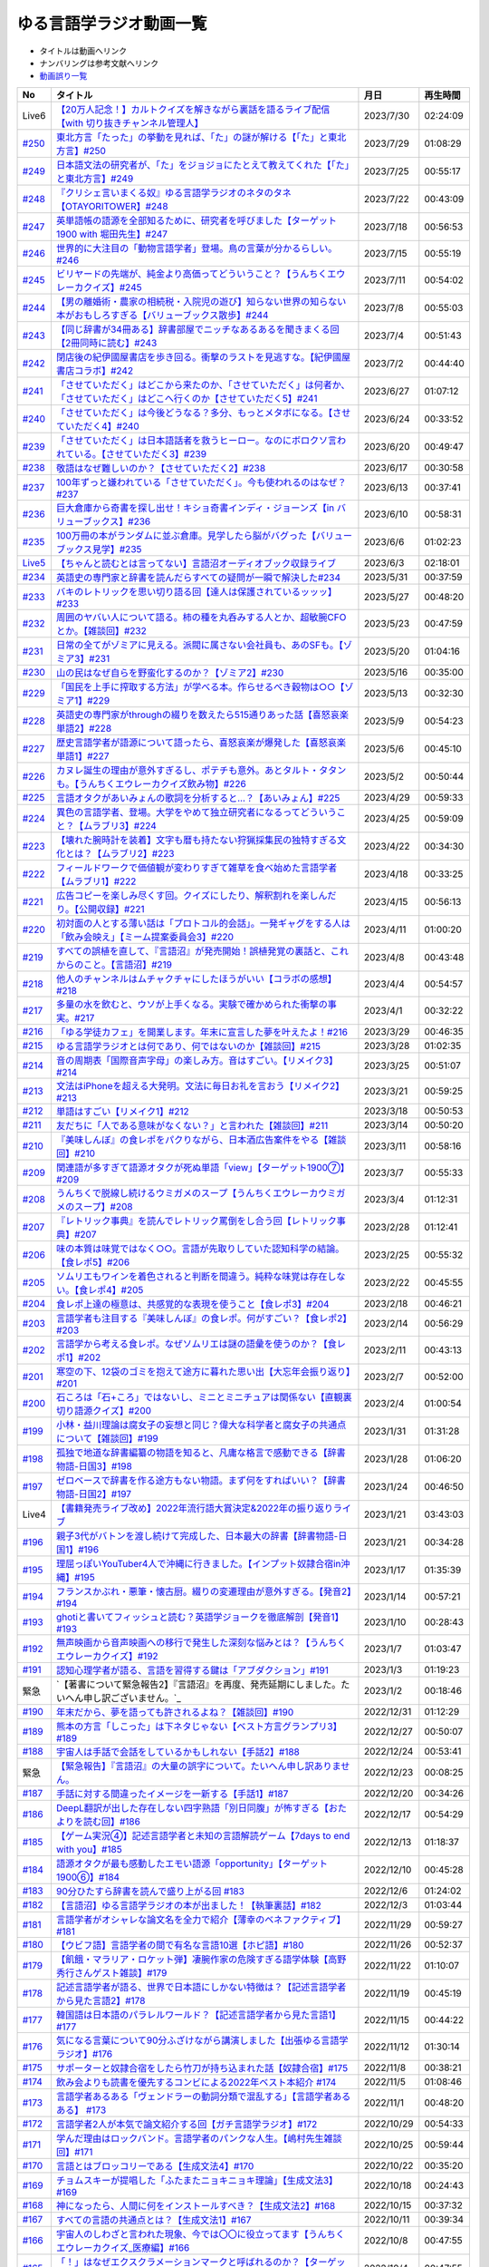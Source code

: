 ゆる言語学ラジオ動画一覧
===============================
* タイトルは動画へリンク
* ナンバリングは参考文献へリンク
* `動画誤り一覧 <https://yurugengo.com/errata>`_ 

+----------+--------------------------------------------------------------------------------------------------------------------------------+------------+----------+
|    No    |                                                            タイトル                                                            |    月日    | 再生時間 |
+==========+================================================================================================================================+============+==========+
| Live6    | `【20万人記念！】カルトクイズを解きながら裏話を語るライブ配信【with 切り抜きチャンネル管理人】`_                               | 2023/7/30  | 02:24:09 |
+----------+--------------------------------------------------------------------------------------------------------------------------------+------------+----------+
| `#250`_  | `東北方言「たった」の挙動を見れば、「た」の謎が解ける【「た」と東北方言】#250`_                                                | 2023/7/29  | 01:08:29 |
+----------+--------------------------------------------------------------------------------------------------------------------------------+------------+----------+
| `#249`_  | `日本語文法の研究者が、「た」をジョジョにたとえて教えてくれた【「た」と東北方言】#249`_                                        | 2023/7/25  | 00:55:17 |
+----------+--------------------------------------------------------------------------------------------------------------------------------+------------+----------+
| `#248`_  | `『クリシェ言いまくる奴』ゆる言語学ラジオのネタのタネ【OTAYORITOWER】#248`_                                                    | 2023/7/22  | 00:43:09 |
+----------+--------------------------------------------------------------------------------------------------------------------------------+------------+----------+
| `#247`_  | `英単語帳の語源を全部知るために、研究者を呼びました【ターゲット1900 with 堀田先生】#247`_                                      | 2023/7/18  | 00:56:53 |
+----------+--------------------------------------------------------------------------------------------------------------------------------+------------+----------+
| `#246`_  | `世界的に大注目の「動物言語学者」登場。鳥の言葉が分かるらしい。#246`_                                                          | 2023/7/15  | 00:55:19 |
+----------+--------------------------------------------------------------------------------------------------------------------------------+------------+----------+
| `#245`_  | `ビリヤードの先端が、純金より高価ってどういうこと？【うんちくエウレーカクイズ】#245`_                                          | 2023/7/11  | 00:54:02 |
+----------+--------------------------------------------------------------------------------------------------------------------------------+------------+----------+
| `#244`_  | `【男の離婚術・農家の相続税・入院児の遊び】知らない世界の知らない本がおもしろすぎる【バリューブックス散歩】#244`_              | 2023/7/8   | 00:55:03 |
+----------+--------------------------------------------------------------------------------------------------------------------------------+------------+----------+
| `#243`_  | `【同じ辞書が34冊ある】辞書部屋でニッチなあるあるを聞きまくる回【2冊同時に読む】#243`_                                         | 2023/7/4   | 00:51:43 |
+----------+--------------------------------------------------------------------------------------------------------------------------------+------------+----------+
| `#242`_  | `閉店後の紀伊國屋書店を歩き回る。衝撃のラストを見逃すな。【紀伊國屋書店コラボ】#242`_                                          | 2023/7/2   | 00:44:40 |
+----------+--------------------------------------------------------------------------------------------------------------------------------+------------+----------+
| `#241`_  | `「させていただく」はどこから来たのか、「させていただく」は何者か、「させていただく」はどこへ行くのか【させていただく5】#241`_ | 2023/6/27  | 01:07:12 |
+----------+--------------------------------------------------------------------------------------------------------------------------------+------------+----------+
| `#240`_  | `「させていただく」は今後どうなる？多分、もっとメタボになる。【させていただく4】#240`_                                         | 2023/6/24  | 00:33:52 |
+----------+--------------------------------------------------------------------------------------------------------------------------------+------------+----------+
| `#239`_  | `「させていただく」は日本語話者を救うヒーロー。なのにボロクソ言われている。【させていただく3】#239`_                           | 2023/6/20  | 00:49:47 |
+----------+--------------------------------------------------------------------------------------------------------------------------------+------------+----------+
| `#238`_  | `敬語はなぜ難しいのか？【させていただく2】#238`_                                                                               | 2023/6/17  | 00:30:58 |
+----------+--------------------------------------------------------------------------------------------------------------------------------+------------+----------+
| `#237`_  | `100年ずっと嫌われている「させていただく」。今も使われるのはなぜ？#237`_                                                       | 2023/6/13  | 00:37:41 |
+----------+--------------------------------------------------------------------------------------------------------------------------------+------------+----------+
| `#236`_  | `巨大倉庫から奇書を探し出せ！キショ奇書インディ・ジョーンズ【in バリューブックス】#236`_                                       | 2023/6/10  | 00:58:31 |
+----------+--------------------------------------------------------------------------------------------------------------------------------+------------+----------+
| `#235`_  | `100万冊の本がランダムに並ぶ倉庫。見学したら脳がバグった【バリューブックス見学】#235`_                                         | 2023/6/6   | 01:02:23 |
+----------+--------------------------------------------------------------------------------------------------------------------------------+------------+----------+
| `Live5`_ | `【ちゃんと読むとは言ってない】言語沼オーディオブック収録ライブ`_                                                              | 2023/6/3   | 02:18:01 |
+----------+--------------------------------------------------------------------------------------------------------------------------------+------------+----------+
| `#234`_  | `英語史の専門家と辞書を読んだらすべての疑問が一瞬で解決した#234`_                                                              | 2023/5/31  | 00:37:59 |
+----------+--------------------------------------------------------------------------------------------------------------------------------+------------+----------+
| `#233`_  | `バキのレトリックを思い切り語る回【達人は保護されているッッッ】#233`_                                                          | 2023/5/27  | 00:48:20 |
+----------+--------------------------------------------------------------------------------------------------------------------------------+------------+----------+
| `#232`_  | `周囲のヤバい人について語る。柿の種を丸呑みする人とか、超敏腕CFOとか。【雑談回】#232`_                                         | 2023/5/23  | 00:47:59 |
+----------+--------------------------------------------------------------------------------------------------------------------------------+------------+----------+
| `#231`_  | `日常の全てがゾミアに見える。派閥に属さない会社員も、あのSFも。【ゾミア3】#231`_                                               | 2023/5/20  | 01:04:16 |
+----------+--------------------------------------------------------------------------------------------------------------------------------+------------+----------+
| `#230`_  | `山の民はなぜ自らを野蛮化するのか？【ゾミア2】#230`_                                                                           | 2023/5/16  | 00:35:00 |
+----------+--------------------------------------------------------------------------------------------------------------------------------+------------+----------+
| `#229`_  | `「国民を上手に搾取する方法」が学べる本。作らせるべき穀物は○○【ゾミア1】#229`_                                                 | 2023/5/13  | 00:32:30 |
+----------+--------------------------------------------------------------------------------------------------------------------------------+------------+----------+
| `#228`_  | `英語史の専門家がthroughの綴りを数えたら515通りあった話【喜怒哀楽単語2】#228`_                                                 | 2023/5/9   | 00:54:23 |
+----------+--------------------------------------------------------------------------------------------------------------------------------+------------+----------+
| `#227`_  | `歴史言語学者が語源について語ったら、喜怒哀楽が爆発した【喜怒哀楽単語1】#227`_                                                 | 2023/5/6   | 00:45:10 |
+----------+--------------------------------------------------------------------------------------------------------------------------------+------------+----------+
| `#226`_  | `カヌレ誕生の理由が意外すぎるし、ポテチも意外。あとタルト・タタンも。【うんちくエウレーカクイズ飲み物】#226`_                  | 2023/5/2   | 00:50:44 |
+----------+--------------------------------------------------------------------------------------------------------------------------------+------------+----------+
| `#225`_  | `言語オタクがあいみょんの歌詞を分析すると…？【あいみょん】#225`_                                                               | 2023/4/29  | 00:59:33 |
+----------+--------------------------------------------------------------------------------------------------------------------------------+------------+----------+
| `#224`_  | `異色の言語学者、登場。大学をやめて独立研究者になるってどういうこと？【ムラブリ3】#224`_                                       | 2023/4/25  | 00:59:09 |
+----------+--------------------------------------------------------------------------------------------------------------------------------+------------+----------+
| `#223`_  | `【壊れた腕時計を装着】文字も暦も持たない狩猟採集民の独特すぎる文化とは？【ムラブリ2】#223`_                                   | 2023/4/22  | 00:34:30 |
+----------+--------------------------------------------------------------------------------------------------------------------------------+------------+----------+
| `#222`_  | `フィールドワークで価値観が変わりすぎて雑草を食べ始めた言語学者【ムラブリ1】#222`_                                             | 2023/4/18  | 00:33:25 |
+----------+--------------------------------------------------------------------------------------------------------------------------------+------------+----------+
| `#221`_  | `広告コピーを楽しみ尽くす回。クイズにしたり、解釈割れを楽しんだり。【公開収録】#221`_                                          | 2023/4/15  | 00:56:13 |
+----------+--------------------------------------------------------------------------------------------------------------------------------+------------+----------+
| `#220`_  | `初対面の人とする薄い話は「プロトコル的会話」。一発ギャグをする人は「飲み会映え」【ミーム提案委員会3】#220`_                   | 2023/4/11  | 01:00:20 |
+----------+--------------------------------------------------------------------------------------------------------------------------------+------------+----------+
| `#219`_  | `すべての誤植を直して、『言語沼』が発売開始！誤植発覚の裏話と、これからのこと。【言語沼】#219`_                                | 2023/4/8   | 00:43:48 |
+----------+--------------------------------------------------------------------------------------------------------------------------------+------------+----------+
| `#218`_  | `他人のチャンネルはムチャクチャにしたほうがいい【コラボの感想】#218`_                                                          | 2023/4/4   | 00:54:57 |
+----------+--------------------------------------------------------------------------------------------------------------------------------+------------+----------+
| `#217`_  | `多量の水を飲むと、ウソが上手くなる。実験で確かめられた衝撃の事実。#217`_                                                      | 2023/4/1   | 00:32:22 |
+----------+--------------------------------------------------------------------------------------------------------------------------------+------------+----------+
| `#216`_  | `「ゆる学徒カフェ」を開業します。年末に宣言した夢を叶えたよ！#216`_                                                            | 2023/3/29  | 00:46:35 |
+----------+--------------------------------------------------------------------------------------------------------------------------------+------------+----------+
| `#215`_  | `ゆる言語学ラジオとは何であり、何ではないのか【雑談回】#215`_                                                                  | 2023/3/28  | 01:02:35 |
+----------+--------------------------------------------------------------------------------------------------------------------------------+------------+----------+
| `#214`_  | `音の周期表「国際音声字母」の楽しみ方。音はすごい。【リメイク3】#214`_                                                         | 2023/3/25  | 00:51:07 |
+----------+--------------------------------------------------------------------------------------------------------------------------------+------------+----------+
| `#213`_  | `文法はiPhoneを超える大発明。文法に毎日お礼を言おう【リメイク2】#213`_                                                         | 2023/3/21  | 00:59:25 |
+----------+--------------------------------------------------------------------------------------------------------------------------------+------------+----------+
| `#212`_  | `単語はすごい【リメイク1】#212`_                                                                                               | 2023/3/18  | 00:50:53 |
+----------+--------------------------------------------------------------------------------------------------------------------------------+------------+----------+
| `#211`_  | `友だちに「人である意味がなくない？」と言われた【雑談回】#211`_                                                                | 2023/3/14  | 00:50:20 |
+----------+--------------------------------------------------------------------------------------------------------------------------------+------------+----------+
| `#210`_  | `『美味しんぼ』の食レポをパクりながら、日本酒広告案件をやる【雑談回】#210`_                                                    | 2023/3/11  | 00:58:16 |
+----------+--------------------------------------------------------------------------------------------------------------------------------+------------+----------+
| `#209`_  | `関連語が多すぎて語源オタクが死ぬ単語「view」【ターゲット1900⑦】#209`_                                                         | 2023/3/7   | 00:55:33 |
+----------+--------------------------------------------------------------------------------------------------------------------------------+------------+----------+
| `#208`_  | `うんちくで脱線し続けるウミガメのスープ【うんちくエウレーカウミガメのスープ】#208`_                                            | 2023/3/4   | 01:12:31 |
+----------+--------------------------------------------------------------------------------------------------------------------------------+------------+----------+
| `#207`_  | `『レトリック事典』を読んでレトリック罵倒をし合う回【レトリック事典】#207`_                                                    | 2023/2/28  | 01:12:41 |
+----------+--------------------------------------------------------------------------------------------------------------------------------+------------+----------+
| `#206`_  | `味の本質は味覚ではなく○○。言語が先取りしていた認知科学の結論。【食レポ5】#206`_                                               | 2023/2/25  | 00:55:32 |
+----------+--------------------------------------------------------------------------------------------------------------------------------+------------+----------+
| `#205`_  | `ソムリエもワインを着色されると判断を間違う。純粋な味覚は存在しない。【食レポ4】#205`_                                         | 2023/2/22  | 00:45:55 |
+----------+--------------------------------------------------------------------------------------------------------------------------------+------------+----------+
| `#204`_  | `食レポ上達の極意は、共感覚的な表現を使うこと【食レポ3】#204`_                                                                 | 2023/2/18  | 00:46:21 |
+----------+--------------------------------------------------------------------------------------------------------------------------------+------------+----------+
| `#203`_  | `言語学者も注目する『美味しんぼ』の食レポ。何がすごい？【食レポ2】#203`_                                                       | 2023/2/14  | 00:56:29 |
+----------+--------------------------------------------------------------------------------------------------------------------------------+------------+----------+
| `#202`_  | `言語学から考える食レポ。なぜソムリエは謎の語彙を使うのか？【食レポ1】#202`_                                                   | 2023/2/11  | 00:43:13 |
+----------+--------------------------------------------------------------------------------------------------------------------------------+------------+----------+
| `#201`_  | `寒空の下、12袋のゴミを抱えて途方に暮れた思い出【大忘年会振り返り】#201`_                                                      | 2023/2/7   | 00:52:00 |
+----------+--------------------------------------------------------------------------------------------------------------------------------+------------+----------+
| `#200`_  | `石ころは「石+ころ」ではないし、ミニとミニチュアは関係ない【直観裏切り語源クイズ】#200`_                                       | 2023/2/4   | 01:00:54 |
+----------+--------------------------------------------------------------------------------------------------------------------------------+------------+----------+
| `#199`_  | `小林・益川理論は腐女子の妄想と同じ？偉大な科学者と腐女子の共通点について【雑談回】#199`_                                      | 2023/1/31  | 01:31:28 |
+----------+--------------------------------------------------------------------------------------------------------------------------------+------------+----------+
| `#198`_  | `孤独で地道な辞書編纂の物語を知ると、凡庸な格言で感動できる【辞書物語-日国3】#198`_                                            | 2023/1/28  | 01:06:20 |
+----------+--------------------------------------------------------------------------------------------------------------------------------+------------+----------+
| `#197`_  | `ゼロベースで辞書を作る途方もない物語。まず何をすればいい？【辞書物語-日国2】#197`_                                            | 2023/1/24  | 00:46:50 |
+----------+--------------------------------------------------------------------------------------------------------------------------------+------------+----------+
| Live4    | `【書籍発売ライブ改め】2022年流行語大賞決定&2022年の振り返りライブ`_                                                           | 2023/1/21  | 03:43:03 |
+----------+--------------------------------------------------------------------------------------------------------------------------------+------------+----------+
| `#196`_  | `親子3代がバトンを渡し続けて完成した、日本最大の辞書【辞書物語-日国1】#196`_                                                   | 2023/1/21  | 00:34:28 |
+----------+--------------------------------------------------------------------------------------------------------------------------------+------------+----------+
| `#195`_  | `理屈っぽいYouTuber4人で沖縄に行きました。【インプット奴隷合宿in沖縄】#195`_                                                   | 2023/1/17  | 01:35:39 |
+----------+--------------------------------------------------------------------------------------------------------------------------------+------------+----------+
| `#194`_  | `フランスかぶれ・悪筆・懐古厨。綴りの変遷理由が意外すぎる。【発音2】#194`_                                                     | 2023/1/14  | 00:57:21 |
+----------+--------------------------------------------------------------------------------------------------------------------------------+------------+----------+
| `#193`_  | `ghotiと書いてフィッシュと読む？英語学ジョークを徹底解剖【発音1】 #193`_                                                       | 2023/1/10  | 00:28:43 |
+----------+--------------------------------------------------------------------------------------------------------------------------------+------------+----------+
| `#192`_  | `無声映画から音声映画への移行で発生した深刻な悩みとは？【うんちくエウレーカクイズ】#192`_                                      | 2023/1/7   | 01:03:47 |
+----------+--------------------------------------------------------------------------------------------------------------------------------+------------+----------+
| `#191`_  | `認知心理学者が語る、言語を習得する鍵は「アブダクション」#191`_                                                                | 2023/1/3   | 01:19:23 |
+----------+--------------------------------------------------------------------------------------------------------------------------------+------------+----------+
| 緊急     | `【著書について緊急報告2】『言語沼』を再度、発売延期にしました。たいへん申し訳ございません。`_                                 | 2023/1/2   | 00:18:46 |
+----------+--------------------------------------------------------------------------------------------------------------------------------+------------+----------+
| `#190`_  | `年末だから、夢を語っても許されるよね？【雑談回】#190`_                                                                        | 2022/12/31 | 01:12:29 |
+----------+--------------------------------------------------------------------------------------------------------------------------------+------------+----------+
| `#189`_  | `熊本の方言「しこった」は下ネタじゃない【ベスト方言グランプリ3】#189`_                                                         | 2022/12/27 | 00:50:07 |
+----------+--------------------------------------------------------------------------------------------------------------------------------+------------+----------+
| `#188`_  | `宇宙人は手話で会話をしているかもしれない【手話2】#188`_                                                                       | 2022/12/24 | 00:53:41 |
+----------+--------------------------------------------------------------------------------------------------------------------------------+------------+----------+
| 緊急     | `【緊急報告】『言語沼』の大量の誤字について。たいへん申し訳ありません。`_                                                      | 2022/12/23 | 00:08:25 |
+----------+--------------------------------------------------------------------------------------------------------------------------------+------------+----------+
| `#187`_  | `手話に対する間違ったイメージを一新する【手話1】#187`_                                                                         | 2022/12/20 | 00:34:26 |
+----------+--------------------------------------------------------------------------------------------------------------------------------+------------+----------+
| `#186`_  | `DeepL翻訳が出した存在しない四字熟語「別日同腹」が怖すぎる【おたよりを読む回】#186`_                                           | 2022/12/17 | 00:54:29 |
+----------+--------------------------------------------------------------------------------------------------------------------------------+------------+----------+
| `#185`_  | `【ゲーム実況④】記述言語学者と未知の言語解読ゲーム【7days to end with you】#185`_                                              | 2022/12/13 | 01:18:37 |
+----------+--------------------------------------------------------------------------------------------------------------------------------+------------+----------+
| `#184`_  | `語源オタクが最も感動したエモい語源「opportunity」【ターゲット1900⑥】#184`_                                                    | 2022/12/10 | 00:45:28 |
+----------+--------------------------------------------------------------------------------------------------------------------------------+------------+----------+
| `#183`_  | `90分ひたすら辞書を読んで盛り上がる回 #183`_                                                                                   | 2022/12/6  | 01:24:02 |
+----------+--------------------------------------------------------------------------------------------------------------------------------+------------+----------+
| `#182`_  | `【言語沼】ゆる言語学ラジオの本が出ました！【執筆裏話】#182`_                                                                  | 2022/12/3  | 01:03:44 |
+----------+--------------------------------------------------------------------------------------------------------------------------------+------------+----------+
| `#181`_  | `言語学者がオシャレな論文名を全力で紹介【薄幸のベネファクティブ】#181`_                                                        | 2022/11/29 | 00:59:27 |
+----------+--------------------------------------------------------------------------------------------------------------------------------+------------+----------+
| `#180`_  | `【ウビフ語】言語学者の間で有名な言語10選【ホピ語】#180`_                                                                      | 2022/11/26 | 00:52:37 |
+----------+--------------------------------------------------------------------------------------------------------------------------------+------------+----------+
| `#179`_  | `【飢餓・マラリア・ロケット弾】凄腕作家の危険すぎる語学体験【高野秀行さんゲスト雑談】#179`_                                    | 2022/11/22 | 01:10:07 |
+----------+--------------------------------------------------------------------------------------------------------------------------------+------------+----------+
| `#178`_  | `記述言語学者が語る、世界で日本語にしかない特徴は？【記述言語学者から見た言語2】#178`_                                         | 2022/11/19 | 00:45:19 |
+----------+--------------------------------------------------------------------------------------------------------------------------------+------------+----------+
| `#177`_  | `韓国語は日本語のパラレルワールド？【記述言語学者から見た言語1】#177`_                                                         | 2022/11/15 | 00:44:22 |
+----------+--------------------------------------------------------------------------------------------------------------------------------+------------+----------+
| `#176`_  | `気になる言葉について90分ふざけながら講演しました【出張ゆる言語学ラジオ】#176`_                                                | 2022/11/12 | 01:30:14 |
+----------+--------------------------------------------------------------------------------------------------------------------------------+------------+----------+
| `#175`_  | `サポーターと奴隷合宿をしたら竹刀が持ち込まれた話【奴隷合宿】#175`_                                                            | 2022/11/8  | 00:38:21 |
+----------+--------------------------------------------------------------------------------------------------------------------------------+------------+----------+
| `#174`_  | `飲み会よりも読書を優先するコンビによる2022年ベスト本紹介 #174`_                                                               | 2022/11/5  | 01:08:46 |
+----------+--------------------------------------------------------------------------------------------------------------------------------+------------+----------+
| `#173`_  | `言語学者あるある「ヴェンドラーの動詞分類で混乱する」【言語学者あるある】 #173`_                                               | 2022/11/1  | 00:48:20 |
+----------+--------------------------------------------------------------------------------------------------------------------------------+------------+----------+
| `#172`_  | `言語学者2人が本気で論文紹介する回【ガチ言語学ラジオ】#172`_                                                                   | 2022/10/29 | 00:54:33 |
+----------+--------------------------------------------------------------------------------------------------------------------------------+------------+----------+
| `#171`_  | `学んだ理由はロックバンド。言語学者のパンクな人生。【嶋村先生雑談回】#171`_                                                    | 2022/10/25 | 00:59:44 |
+----------+--------------------------------------------------------------------------------------------------------------------------------+------------+----------+
| `#170`_  | `言語とはブロッコリーである【生成文法4】#170`_                                                                                 | 2022/10/22 | 00:35:20 |
+----------+--------------------------------------------------------------------------------------------------------------------------------+------------+----------+
| `#169`_  | `チョムスキーが提唱した「ふたまたニョキニョキ理論」【生成文法3】#169`_                                                         | 2022/10/18 | 00:24:43 |
+----------+--------------------------------------------------------------------------------------------------------------------------------+------------+----------+
| `#168`_  | `神になったら、人間に何をインストールすべき？【生成文法2】#168`_                                                               | 2022/10/15 | 00:37:32 |
+----------+--------------------------------------------------------------------------------------------------------------------------------+------------+----------+
| `#167`_  | `すべての言語の共通点とは？【生成文法1】#167`_                                                                                 | 2022/10/11 | 00:39:34 |
+----------+--------------------------------------------------------------------------------------------------------------------------------+------------+----------+
| `#166`_  | `宇宙人のしわざと言われた現象、今では〇〇に役立ってます【うんちくエウレーカクイズ_医療編】#166`_                               | 2022/10/8  | 00:47:55 |
+----------+--------------------------------------------------------------------------------------------------------------------------------+------------+----------+
| `#165`_  | `「！」はなぜエクスクラメーションマークと呼ばれるのか？【ターゲット1900⑤】#165`_                                               | 2022/10/4  | 00:47:55 |
+----------+--------------------------------------------------------------------------------------------------------------------------------+------------+----------+
| `#164`_  | `リアリティショーを制作したら赤字が100万円出た話【ゆる学徒ハウス撮影秘話】#164`_                                               | 2022/10/1  | 00:44:37 |
+----------+--------------------------------------------------------------------------------------------------------------------------------+------------+----------+
| `#163`_  | `単語の解読が困難すぎて苦悩するゲーム【7days to end with you 実況プレイ】#163`_                                                | 2022/9/27  | 01:10:39 |
+----------+--------------------------------------------------------------------------------------------------------------------------------+------------+----------+
| `#162`_  | `動物の名前で争ったおもしろ判例「たぬき・むじな事件」【公開収録3】#162`_                                                       | 2022/9/24  | 00:53:57 |
+----------+--------------------------------------------------------------------------------------------------------------------------------+------------+----------+
| `#161`_  | `【大忘年会】700人規模の大会場でリアルイベントやるよ！【告知】#161`_                                                           | 2022/9/20  | 00:45:57 |
+----------+--------------------------------------------------------------------------------------------------------------------------------+------------+----------+
| `#160`_  | `ことわざは世界中に見ることができる「小さな言語芸術」【ことわざ4】#160`_                                                       | 2022/9/17  | 00:48:22 |
+----------+--------------------------------------------------------------------------------------------------------------------------------+------------+----------+
| `#159`_  | `盛りすぎたデンマークのことわざ【ペリカンを半分に吹き飛ばしている】【ことわざ3】#159`_                                         | 2022/9/13  | 00:30:02 |
+----------+--------------------------------------------------------------------------------------------------------------------------------+------------+----------+
| `#158`_  | `中国の謎ことわざを合体させて遊ぶ【唇亡びて歯亡びても舌存す】【ことわざ2】#158`_                                               | 2022/9/10  | 00:36:33 |
+----------+--------------------------------------------------------------------------------------------------------------------------------+------------+----------+
| `#157`_  | `謎のことわざを無限に紹介する回【エビサンドに乗って滑る】【ことわざ1】#157`_                                                   | 2022/9/6   | 00:27:39 |
+----------+--------------------------------------------------------------------------------------------------------------------------------+------------+----------+
| `#156`_  | `会話にキモインテリ慣用句を放り込んだら確変タイムに入った【何こいつキモナイト2】#156`_                                         | 2022/9/3   | 00:29:30 |
+----------+--------------------------------------------------------------------------------------------------------------------------------+------------+----------+
| `#155`_  | `40人と40時間ラジオを録り続けたら起きたこと【ゆる学徒ハウス】 #155`_                                                           | 2022/8/30  | 00:46:13 |
+----------+--------------------------------------------------------------------------------------------------------------------------------+------------+----------+
| `#154`_  | `高校でうんちくクイズしたら高校生たちが強すぎた【出張ゆる言語学ラジオ】#154`_                                                  | 2022/8/27  | 01:12:09 |
+----------+--------------------------------------------------------------------------------------------------------------------------------+------------+----------+
| `#153`_  | `スカートもシャツも原義は「短いもの」【ターゲット1900④】#153`_                                                                 | 2022/8/23  | 00:41:09 |
+----------+--------------------------------------------------------------------------------------------------------------------------------+------------+----------+
| `#152`_  | `未知の言語の辞書を作るゲーム【7days to end with you 実況プレイ】#152`_                                                        | 2022/8/20  | 01:01:31 |
+----------+--------------------------------------------------------------------------------------------------------------------------------+------------+----------+
| `#151`_  | `「新年おめでとう」のカードで市長が逮捕された理由は？【うんちくエウレーカクイズ ことば編】 #151`_                              | 2022/8/16  | 00:51:14 |
+----------+--------------------------------------------------------------------------------------------------------------------------------+------------+----------+
| `#150`_  | `子どもの言い間違い「つめたまる」が素晴らしすぎる【赤ちゃんミステイクアワード2 with今井先生】#150`_                            | 2022/8/13  | 00:31:14 |
+----------+--------------------------------------------------------------------------------------------------------------------------------+------------+----------+
| `#149`_  | `「学び」研究の第一人者の言葉が重すぎる【今井先生雑談回】#149`_                                                                | 2022/8/9   | 00:56:13 |
+----------+--------------------------------------------------------------------------------------------------------------------------------+------------+----------+
| `#148`_  | `慶應SFCでゲスト講義してきた【出張ゆる言語学ラジオ】#148`_                                                                     | 2022/8/6   | 01:17:55 |
+----------+--------------------------------------------------------------------------------------------------------------------------------+------------+----------+
| `#147`_  | `言語学とコンピュータ科学の共通点は、赤ちゃん。【赤ちゃんの言語以外】#147`_                                                    | 2022/8/2   | 00:45:02 |
+----------+--------------------------------------------------------------------------------------------------------------------------------+------------+----------+
| `#146`_  | `一生読まない本を手放そう！積み本精霊流し【雑談回】#146`_                                                                      | 2022/7/30  | 01:03:26 |
+----------+--------------------------------------------------------------------------------------------------------------------------------+------------+----------+
| `#145`_  | `おいしさの本質は味ではないし、服は着ない方がいい【雑談回】#145`_                                                              | 2022/7/26  | 01:03:06 |
+----------+--------------------------------------------------------------------------------------------------------------------------------+------------+----------+
| `#144`_  | `戦車を「タンク」と呼ぶ理由は？軽井沢は何が軽いの？【うんちくエウレーカクイズ_語源編】#144`_                                   | 2022/7/23  | 00:58:22 |
+----------+--------------------------------------------------------------------------------------------------------------------------------+------------+----------+
| `#143`_  | `難解な本で大混乱する人を眺めよう！【生成文法チャレンジ】 #143`_                                                               | 2022/7/19  | 00:49:45 |
+----------+--------------------------------------------------------------------------------------------------------------------------------+------------+----------+
| `#142`_  | `語源から考えると、Tシャツはアパレルじゃないかも【ターゲット1900_3】#142`_                                                     | 2022/7/16  | 00:43:04 |
+----------+--------------------------------------------------------------------------------------------------------------------------------+------------+----------+
| `#141`_  | `メタモン座談会をやったら、戦々恐々と喋る空間が生まれた【公開収録2】#141`_                                                     | 2022/7/12  | 01:01:07 |
+----------+--------------------------------------------------------------------------------------------------------------------------------+------------+----------+
| `#140`_  | `赤ちゃんの素敵な間違いを集めよう 【赤ちゃんミステイクアワード】#140`_                                                         | 2022/7/09  | 00:39:20 |
+----------+--------------------------------------------------------------------------------------------------------------------------------+------------+----------+
| `#139`_  | `ゆる言語学ラジオグッズで部屋が埋まり、クレカが止まった【通販開始告知】#139`_                                                  | 2022/7/05  | 00:46:27 |
+----------+--------------------------------------------------------------------------------------------------------------------------------+------------+----------+
| `#138`_  | `”1”の多義性がヤバすぎて子どもがかわいそう【今井先生ゲスト回2】#138`_                                                          | 2022/7/02  | 00:59:25 |
+----------+--------------------------------------------------------------------------------------------------------------------------------+------------+----------+
| `#137`_  | `専門家の話を聞いたら日本語習得を諦めたくなった【今井先生ゲスト回1】#137`_                                                     | 2022/6/28  | 00:39:04 |
+----------+--------------------------------------------------------------------------------------------------------------------------------+------------+----------+
| `#136`_  | `2歳半の73%は存在しない擬態語を理解できる【赤ちゃんとオノマトペ】#136`_                                                        | 2022/6/25  | 00:41:22 |
+----------+--------------------------------------------------------------------------------------------------------------------------------+------------+----------+
| `#135`_  | `独裁者になって赤ちゃんのために言語を作りたい！【赤ちゃんと形容詞】#135`_                                                      | 2022/6/21  | 00:30:26 |
+----------+--------------------------------------------------------------------------------------------------------------------------------+------------+----------+
| `#134`_  | `「足で投げる」をバカにしてると、赤ちゃんに叱られる【赤ちゃんと動詞2】#134`_                                                   | 2022/6/18  | 00:36:34 |
+----------+--------------------------------------------------------------------------------------------------------------------------------+------------+----------+
| `#133`_  | `赤ちゃん相手の実験は、まず眠らせないところから【赤ちゃんと動詞1】#133`_                                                       | 2022/6/14  | 00:33:17 |
+----------+--------------------------------------------------------------------------------------------------------------------------------+------------+----------+
| `#132`_  | `ストラディバリウスが作れたのは〇〇が弱くなったから【うんちくエウレーカクイズ 音楽編】#132`_                                   | 2022/6/11  | 00:51:40 |
+----------+--------------------------------------------------------------------------------------------------------------------------------+------------+----------+
| `#131`_  | `新番組パーソナリティ募集&新チャンネル誕生のお知らせ【ゆる学徒ハウス】#131`_                                                   | 2022/6/7   | 01:02:57 |
+----------+--------------------------------------------------------------------------------------------------------------------------------+------------+----------+
| `#130`_  | `官能小説辞典を読んだら、官能小説みたいな声が出た【官能小説の表現】#130`_                                                      | 2022/6/4   | 00:58:59 |
+----------+--------------------------------------------------------------------------------------------------------------------------------+------------+----------+
| `#129`_  | `【世界最古の宿】情報量の多い旅館で奴隷合宿トーク【雑談回】#129`_                                                              | 2022/5/31  | 00:59:45 |
+----------+--------------------------------------------------------------------------------------------------------------------------------+------------+----------+
| `#128`_  | `直観を裏切る語源クイズをやったら、語源不信になった【無限語源トーク】#128`_                                                    | 2022/5/28  | 00:59:27 |
+----------+--------------------------------------------------------------------------------------------------------------------------------+------------+----------+
| `#127`_  | `Dr.STONEは科学マンガではない。本質は文系。【雑談回】#127`_                                                                    | 2022/5/23  | 01:01:58 |
+----------+--------------------------------------------------------------------------------------------------------------------------------+------------+----------+
| `#126`_  | `強烈なファンアート（石像）が来た【おたより雑談回】#126`_                                                                      | 2022/5/21  | 01:00:26 |
+----------+--------------------------------------------------------------------------------------------------------------------------------+------------+----------+
| `#125`_  | `英語史は明太マヨ【カタルシス英文法_準動詞3】#125`_                                                                            | 2022/5/17  | 00:36:44 |
+----------+--------------------------------------------------------------------------------------------------------------------------------+------------+----------+
| `#124`_  | `混ぜてはいけないものを混ぜて生まれた現在進行形【カタルシス英文法_準動詞2】#124`_                                              | 2022/5/14  | 00:23:14 |
+----------+--------------------------------------------------------------------------------------------------------------------------------+------------+----------+
| `#123`_  | `原形不定詞とto不定詞は、八ツ橋と生八ツ橋【カタルシス英文法_準動詞1】#123`_                                                    | 2022/5/10  | 00:32:15 |
+----------+--------------------------------------------------------------------------------------------------------------------------------+------------+----------+
| `#122`_  | `「ゆる言語学ラジオ大好き芸人」イベント出ます【告知回】#122`_                                                                  | 2022/5/7   | 00:38:02 |
+----------+--------------------------------------------------------------------------------------------------------------------------------+------------+----------+
| `#121`_  | `答えより下ネタを言いたくなるクイズ【うんちくエウレーカクイズ4】#121`_                                                         | 2022/5/3   | 00:50:09 |
+----------+--------------------------------------------------------------------------------------------------------------------------------+------------+----------+
| #120     | `フィールド言語学者の気持ちが分かるゲーム【7days to end with you 実況プレイ】#120`_                                            | 2022/4/30  | 00:56:19 |
+----------+--------------------------------------------------------------------------------------------------------------------------------+------------+----------+
| `#119`_  | `「知は、現場にある（光文社新書）」は神コピー【ターゲット1900】#119`_                                                          | 2022/4/26  | 00:41:07 |
+----------+--------------------------------------------------------------------------------------------------------------------------------+------------+----------+
| `#118`_  | `乾坤一擲サン・ジョルディの日【本を贈る祝祭】【雑談回】#118`_                                                                  | 2022/4/23  | 00:45:27 |
+----------+--------------------------------------------------------------------------------------------------------------------------------+------------+----------+
| `#117`_  | `『響け！ ユーフォニアム』は現代版『罪と罰』【深読みおじさんフェスティバル】#117`_                                             | 2022/4/19  | 00:44:52 |
+----------+--------------------------------------------------------------------------------------------------------------------------------+------------+----------+
| `#116`_  | `ビジネス書を読むとハゲるし、蕁麻疹も出る【ビジネス書100冊雑談】#116`_                                                         | 2022/4/16  | 00:49:01 |
+----------+--------------------------------------------------------------------------------------------------------------------------------+------------+----------+
| #115     | `うんちくをウミガメのスープに料理してみた【うんちくエウレーカウミガメのスープ】#115`_                                          | 2022/4/12  | 01:00:16 |
+----------+--------------------------------------------------------------------------------------------------------------------------------+------------+----------+
| `#114`_  | `【名前はまだ早い】赤ちゃんには「人間」と名乗るべき【赤ちゃんまとめ】#114`_                                                    | 2022/4/9   | 00:56:00 |
+----------+--------------------------------------------------------------------------------------------------------------------------------+------------+----------+
| `#113`_  | `赤ちゃんと詩人を見分けるクイズをやったら難しすぎたww【赤ちゃんと創作2】#113`_                                                 | 2022/4/5   | 00:37:03 |
+----------+--------------------------------------------------------------------------------------------------------------------------------+------------+----------+
| `#112`_  | `徹底討論 赤ちゃんはクリエイティブ？【赤ちゃんと創作1】#112`_                                                                  | 2022/4/2   | 00:41:33 |
+----------+--------------------------------------------------------------------------------------------------------------------------------+------------+----------+
| `#111`_  | `カタルシス赤ちゃん英文法「可算・不可算名詞」【赤ちゃんの言語習得5】#111`_                                                     | 2022/3/29  | 00:33:41 |
+----------+--------------------------------------------------------------------------------------------------------------------------------+------------+----------+
| `#110`_  | `赤ちゃんは遷移確率を算出するエグい計算機【赤ちゃんの言語習得4】#110`_                                                         | 2022/3/26  | 00:26:18 |
+----------+--------------------------------------------------------------------------------------------------------------------------------+------------+----------+
| `#109`_  | `赤ちゃんにおしゃぶりでDJをさせる実験がある【赤ちゃんの言語習得3】#109`_                                                       | 2022/3/22  | 00:35:08 |
+----------+--------------------------------------------------------------------------------------------------------------------------------+------------+----------+
| `#108`_  | `論理的に解けない難問「ガヴァガイ問題」を赤ちゃんは解く【赤ちゃんの言語習得2】#108`_                                           | 2022/3/19  | 00:38:44 |
+----------+--------------------------------------------------------------------------------------------------------------------------------+------------+----------+
| Live3    | `【祝賀会or残念会】Podcast AWARDS振り返りライブ【授賞式直後】`_                                                                | 2022/3/17  | 03:00:27 |
+----------+--------------------------------------------------------------------------------------------------------------------------------+------------+----------+
| `#107`_  | `赤ちゃんの言語習得が無理ゲーすぎる【赤ちゃんの言語習得】#107`_                                                                | 2022/3/15  | 00:30:00 |
+----------+--------------------------------------------------------------------------------------------------------------------------------+------------+----------+
| #106     | `初回動画を見返したらツッコミが止まらなかった【雑談回】#106`_                                                                  | 2022/3/12  | 00:59:09 |
+----------+--------------------------------------------------------------------------------------------------------------------------------+------------+----------+
| #105     | `【チャンネル登録10万人突破】YouTuberクリシェ。【雜談回】#105`_                                                                | 2022/3/8   | 00:51:06 |
+----------+--------------------------------------------------------------------------------------------------------------------------------+------------+----------+
| #104     | `公開収録をやったらイキリ発言を晒し合う戦いになった【公開収録】#104`_                                                          | 2022/3/5   | 00:48:24 |
+----------+--------------------------------------------------------------------------------------------------------------------------------+------------+----------+
| `#103`_  | `【10年後の受験生へ】ターゲット1900の全語源解説（7単語だけで1時間）【ターゲット1900①】#103`_                                   | 2022/3/1   | 00:53:17 |
+----------+--------------------------------------------------------------------------------------------------------------------------------+------------+----------+
| #102     | `【売り子もやるよ】Podcasterの物販イベントに出店決定！【Podcast Weekend参加告知】#102`_                                        | 2022/2/26  | 00:46:59 |
+----------+--------------------------------------------------------------------------------------------------------------------------------+------------+----------+
| `#101`_  | `お互いの奇書を自慢したら最高にキショかった【キショ奇書自慢選手権】#101`_                                                      | 2022/2/22  | 00:46:27 |
+----------+--------------------------------------------------------------------------------------------------------------------------------+------------+----------+
| `#100`_  | `57歳で博士号を取得して、日本語学界に多大な影響を与えた男【三上章2】#100`_                                                     | 2022/2/19  | 00:34:00 |
+----------+--------------------------------------------------------------------------------------------------------------------------------+------------+----------+
| `#99`_   | `【ズボンのボタン引きちぎる】ヤバ言語偉人・三上章の一生【三上章1】#99`_                                                        | 2022/2/15  | 00:22:50 |
+----------+--------------------------------------------------------------------------------------------------------------------------------+------------+----------+
| #98      | `奄美大島の方言「はげ」の意味とは？【ベスト方言グランプリ2】#98`_                                                              | 2022/2/12  | 00:52:47 |
+----------+--------------------------------------------------------------------------------------------------------------------------------+------------+----------+
| #97      | `ヤノマミ族は「〇〇学者」を悪口にしている【うんちくエウレーカクイズ3】#97`_                                                    | 2022/2/8   | 00:50:56 |
+----------+--------------------------------------------------------------------------------------------------------------------------------+------------+----------+
| #96      | `四字熟語バトルをしたり、リスナー名を○○に決めたり【おたより雑談回】#96`_                                                       | 2022/2/5   | 00:52:20 |
+----------+--------------------------------------------------------------------------------------------------------------------------------+------------+----------+
| `#95`_   | `疲れ「た」ので、何度も同じ話をする人々【雑談回】#95`_                                                                         | 2022/2/1   | 00:33:10 |
+----------+--------------------------------------------------------------------------------------------------------------------------------+------------+----------+
| `#94`_   | `「た」を巡る物語、最終話。【た6】#94`_                                                                                        | 2022/1/29  | 00:36:53 |
+----------+--------------------------------------------------------------------------------------------------------------------------------+------------+----------+
| `#93`_   | `なぜ『11人いる！』は「11人いた！」ではダメなのか？【た5】#93`_                                                                | 2022/1/25  | 00:42:58 |
+----------+--------------------------------------------------------------------------------------------------------------------------------+------------+----------+
| `#92`_   | `「た」のルーツは室町時代【た4】#92`_                                                                                          | 2022/1/22  | 00:36:36 |
+----------+--------------------------------------------------------------------------------------------------------------------------------+------------+----------+
| `#91`_   | `反省しているのは現在なのになぜ「た」を使うの？【た3】#91`_                                                                    | 2022/1/18  | 00:29:38 |
+----------+--------------------------------------------------------------------------------------------------------------------------------+------------+----------+
| `#90`_   | `「た」には6種類あるし、○○も□□も表せる【た2】#90`_                                                                             | 2022/1/15  | 00:28:01 |
+----------+--------------------------------------------------------------------------------------------------------------------------------+------------+----------+
| `#89`_   | `た`_                                                                                                                          | 2022/1/11  | 00:20:01 |
+----------+--------------------------------------------------------------------------------------------------------------------------------+------------+----------+
| #88      | `大嘘つきに使える悪口「神聖ローマ帝国じゃん」【インテリ悪口パビリオン】#88`_                                                   | 2022/1/8   | 00:36:27 |
+----------+--------------------------------------------------------------------------------------------------------------------------------+------------+----------+
| #87      | `珍しい名字からは日本語の○○が分かる【うんちくエウレーカクイズ2】#87`_                                                          | 2022/1/4   | 00:51:18 |
+----------+--------------------------------------------------------------------------------------------------------------------------------+------------+----------+
| #86      | `新年だから今後の構想をデカく語る【飛躍の年はクリシェ】【新年雑談回】#86`_                                                     | 2022/1/1   | 00:45:40 |
+----------+--------------------------------------------------------------------------------------------------------------------------------+------------+----------+
| Live     | `ゆる言語学ラジオ忘年会ライブ【流行語大賞決定】`_                                                                              | 2021/12/28 | 03:37:42 |
+----------+--------------------------------------------------------------------------------------------------------------------------------+------------+----------+
| `#85`_   | `人は無知の量を誇るべき【雑談回】#85`_                                                                                         | 2021/12/25 | 01:03:23 |
+----------+--------------------------------------------------------------------------------------------------------------------------------+------------+----------+
| `#84`_   | `アジに「アジ」の名はふさわしくない【無限語源トーク2】#84`_                                                                    | 2021/12/21 | 00:22:19 |
+----------+--------------------------------------------------------------------------------------------------------------------------------+------------+----------+
| `#83`_   | `『満月の夜なら』は、語源辞典から作詞された歌【無限語源トーク1】#83`_                                                          | 2021/12/18 | 00:25:53 |
+----------+--------------------------------------------------------------------------------------------------------------------------------+------------+----------+
| #82      | `【投票お願い】あなたの1票が我々の未来を変えます#82`_                                                                          | 2021/12/14 | 00:19:50 |
+----------+--------------------------------------------------------------------------------------------------------------------------------+------------+----------+
| `#81`_   | `日常系萌えアニメに潜む言語学仮説【福田先生雑談回2】#81`_                                                                      | 2021/12/11 | 00:41:51 |
+----------+--------------------------------------------------------------------------------------------------------------------------------+------------+----------+
| `#80`_   | `言語学者が手加減せずに喋るとこうなる【福田先生雑談回1】#80`_                                                                  | 2021/12/7  | 00:51:08 |
+----------+--------------------------------------------------------------------------------------------------------------------------------+------------+----------+
| #79      | `【忘年会ライブ告知】流行語大賞とか、サンプル1の出会いの話とか #79`_                                                           | 2021/12/4  | 00:25:32 |
+----------+--------------------------------------------------------------------------------------------------------------------------------+------------+----------+
| `#78`_   | `問題文の言語によって正答率が左右される。そんなことある？【第二言語習得論5】#78`_                                              | 2021/11/30 | 00:50:16 |
+----------+--------------------------------------------------------------------------------------------------------------------------------+------------+----------+
| `#77`_   | `英語は衛星枠付け言語だった！？【第二言語習得論4】#77`_                                                                        | 2021/11/27 | 00:31:31 |
+----------+--------------------------------------------------------------------------------------------------------------------------------+------------+----------+
| `#76`_   | `「無意識の学習」を証明する実験とは？【第二言語習得論3】#76`_                                                                  | 2021/11/23 | 00:38:42 |
+----------+--------------------------------------------------------------------------------------------------------------------------------+------------+----------+
| `#75`_   | `母語はどこまで人に影響を与えるのか？方向感覚は？【第二言語習得論2】#75`_                                                      | 2021/11/20 | 00:16:49 |
+----------+--------------------------------------------------------------------------------------------------------------------------------+------------+----------+
| `#74`_   | `明日から全く役に立たない第二言語習得論【第二言語習得論1】#74`_                                                                | 2021/11/16 | 00:22:16 |
+----------+--------------------------------------------------------------------------------------------------------------------------------+------------+----------+
| #73      | `サポーターコミュニティ始めます【課金で伝説のボツ回が見れる】 #73`_                                                            | 2021/11/14 | 00:54:42 |
+----------+--------------------------------------------------------------------------------------------------------------------------------+------------+----------+
| #72      | `与謝野晶子に学ぶ、最強の黒歴史の作り方【奴隷合宿】#72`_                                                                       | 2021/11/09 | 00:47:28 |
+----------+--------------------------------------------------------------------------------------------------------------------------------+------------+----------+
| `#71`_   | `意図せずメタ認知が暴走する悲しき怪物【ミーム提案委員会2】＃71`_                                                               | 2021/11/06 | 00:54:37 |
+----------+--------------------------------------------------------------------------------------------------------------------------------+------------+----------+
| `#70`_   | `説教おじさんスイッチが反応しちゃう英単語【OEDおもしろ単語3】#70`_                                                             | 2021/11/02 | 00:47:44 |
+----------+--------------------------------------------------------------------------------------------------------------------------------+------------+----------+
| `#69`_   | `ジャルジャルのコントは1単語で表せる【OEDおもしろ単語2】#69`_                                                                  | 2021/10/30 | 00:39:57 |
+----------+--------------------------------------------------------------------------------------------------------------------------------+------------+----------+
| `#68`_   | `1年間辞書を読み続けた人にしか分からないあるある【OEDおもしろ単語1】#68`_                                                      | 2021/10/28 | 00:35:20 |
+----------+--------------------------------------------------------------------------------------------------------------------------------+------------+----------+
| `#67`_   | `「ギガが減る」を許せない頑固おじさんの改心【今年の新語予想】#67`_                                                             | 2021/10/26 | 01:04:31 |
+----------+--------------------------------------------------------------------------------------------------------------------------------+------------+----------+
| `#66`_   | `【徹底討論】プログラミング言語は言語なの？【ゆるコンピュータ科学ラジオ4】#66`_                                                | 2021/10/23 | 00:59:17 |
+----------+--------------------------------------------------------------------------------------------------------------------------------+------------+----------+
| `#65`_   | `プログラミング言語には思想が宿る。だから戦争が起きる。【ゆるコンピュータ科学ラジオ3】#65`_                                    | 2021/10/19 | 00:50:16 |
+----------+--------------------------------------------------------------------------------------------------------------------------------+------------+----------+
| `#64`_   | `プログラマーと辞書オタク、実質同じ【ゆるコンピュータ科学ラジオ2】#64`_                                                        | 2021/10/16 | 00:39:23 |
+----------+--------------------------------------------------------------------------------------------------------------------------------+------------+----------+
| `#63`_   | `脳にUSBを挿したらYouTube再生できる？【ゆるコンピュータ科学ラジオ1】#63`_                                                      | 2021/10/12 | 00:29:09 |
+----------+--------------------------------------------------------------------------------------------------------------------------------+------------+----------+
| #62      | `隣の棚はアンパンマンでした【文教堂フェア行ってきた】#62`_                                                                     | 2021/10/09 | 00:24:19 |
+----------+--------------------------------------------------------------------------------------------------------------------------------+------------+----------+
| `#61`_   | `人類の多くはベンジャミン。生まれた瞬間〇〇を判断【英米人名２】#61`_                                                           | 2021/10/05 | 00:44:31 |
+----------+--------------------------------------------------------------------------------------------------------------------------------+------------+----------+
| `#60`_   | `「許してクレメンス」は超インテリギャグ【英米人名1】#60`_                                                                      | 2021/10/02 | 00:34:40 |
+----------+--------------------------------------------------------------------------------------------------------------------------------+------------+----------+
| `#59`_   | `米国を恐怖に陥れた「サメの夏」をミーム化【雑談コメント返し】 #59`_                                                            | 2021/09/28 | 00:58:26 |
+----------+--------------------------------------------------------------------------------------------------------------------------------+------------+----------+
| `#58`_   | `江戸時代の米はビットコインに似ている【雑談回】 #58`_                                                                          | 2021/09/25 | 01:04:07 |
+----------+--------------------------------------------------------------------------------------------------------------------------------+------------+----------+
| `#57`_   | `子音が17個連続する言語がある！？『言語』よもやま話【サピア4】#57`_                                                            | 2021/09/21 | 00:55:08 |
+----------+--------------------------------------------------------------------------------------------------------------------------------+------------+----------+
| `#56`_   | `「ら抜き言葉」で日本語は美しくなった【サピア3】 #56`_                                                                         | 2021/09/18 | 00:19:41 |
+----------+--------------------------------------------------------------------------------------------------------------------------------+------------+----------+
| `#55`_   | `言語の変化を説明する鍵は「ドリフト」【サピア2】#55`_                                                                          | 2021/09/14 | 00:35:59 |
+----------+--------------------------------------------------------------------------------------------------------------------------------+------------+----------+
| `#54`_   | `言語学の研究対象は、文字よりも音よりも○○【サピア1】#54`_                                                                      | 2021/09/11 | 00:44:57 |
+----------+--------------------------------------------------------------------------------------------------------------------------------+------------+----------+
| #53      | `人類が服を着始めた年代は、あの虫から分かる【うんちくエウレーカクイズ】 #53`_                                                  | 2021/09/07 | 00:32:30 |
+----------+--------------------------------------------------------------------------------------------------------------------------------+------------+----------+
| `#52`_   | `オタク用語「しんどい」の精神は古文で既に登場してる【雑談回】#52`_                                                             | 2021/09/04 | 00:54:06 |
+----------+--------------------------------------------------------------------------------------------------------------------------------+------------+----------+
| `#51`_   | `妄想で人を撃ち、自分のアレを切り落とした狂人の皮肉【オックスフォード英語大辞典2】#51`_                                        | 2021/08/31 | 00:35:41 |
+----------+--------------------------------------------------------------------------------------------------------------------------------+------------+----------+
| `#50`_   | `世界初の大型辞書は、殺人犯のお陰で完成した【オックスフォード英語大辞典1】#50`_                                                | 2021/08/28 | 00:34:07 |
+----------+--------------------------------------------------------------------------------------------------------------------------------+------------+----------+
| `#49`_   | `「お前の母ちゃんデベソ」の起源は御成敗式目【書店コラボ告知】 #49`_                                                            | 2021/08/24 | 00:38:23 |
+----------+--------------------------------------------------------------------------------------------------------------------------------+------------+----------+
| `#48`_   | `数と言葉はどちらも「身体ハック」から生まれた【数の発明3】#48`_                                                                | 2021/08/21 | 00:38:25 |
+----------+--------------------------------------------------------------------------------------------------------------------------------+------------+----------+
| `#47`_   | `10進法が生まれた究極の原因は「石川啄木」【数の発明2】#47`_                                                                    | 2021/08/17 | 00:37:27 |
+----------+--------------------------------------------------------------------------------------------------------------------------------+------------+----------+
| `#46`_   | `人は生まれつき算数ができる？赤ちゃんビビらす実験とは【数の発明1】#46`_                                                        | 2021/08/14 | 00:28:16 |
+----------+--------------------------------------------------------------------------------------------------------------------------------+------------+----------+
| `#45`_   | `会話にキモインテリ慣用句を放り込め！【何こいつキモナイト】#45`_                                                               | 2021/08/10 | 00:59:39 |
+----------+--------------------------------------------------------------------------------------------------------------------------------+------------+----------+
| `#44`_   | `ネイティブは存在しない動詞も理解できるらしい…【カタルシス英文法_文型2】#44`_                                                  | 2021/08/07 | 00:50:44 |
+----------+--------------------------------------------------------------------------------------------------------------------------------+------------+----------+
| `#43`_   | `高校英語で習う「5文型」、実は超役に立つ【カタルシス英文法_文型1】#43`_                                                        | 2021/08/03 | 00:30:46 |
+----------+--------------------------------------------------------------------------------------------------------------------------------+------------+----------+
| #42      | `「便」はなぜ「手紙」も「うんこ」も表すのか【雑談コメント返し】#42`_                                                           | 2021/07/31 | 00:58:25 |
+----------+--------------------------------------------------------------------------------------------------------------------------------+------------+----------+
| `#41`_   | `助数詞シリーズは『宇宙兄弟』っぽいよね（自画自賛）【振り返り雑談回】#41`_                                                     | 2021/07/27 | 00:24:06 |
+----------+--------------------------------------------------------------------------------------------------------------------------------+------------+----------+
| `#40`_   | `助数詞はゲルニカ。【助数詞4】#40`_                                                                                            | 2021/07/24 | 00:23:21 |
+----------+--------------------------------------------------------------------------------------------------------------------------------+------------+----------+
| `#39`_   | `「ラーメン2丁！」は、航空無線と同じ理論で説明できる【助数詞3】#39`_                                                           | 2021/07/20 | 00:29:56 |
+----------+--------------------------------------------------------------------------------------------------------------------------------+------------+----------+
| `#38`_   | `なぜ「仏の顔も3回まで」は間違いなのか？【助数詞2】#38`_                                                                       | 2021/07/17 | 00:30:23 |
+----------+--------------------------------------------------------------------------------------------------------------------------------+------------+----------+
| `#37`_   | `「鬼」と「改心した鬼」は数え方が違う【助数詞1】#37`_                                                                          | 2021/07/13 | 00:32:51 |
+----------+--------------------------------------------------------------------------------------------------------------------------------+------------+----------+
| `#36`_   | `『名誉の殺人』も『コンテナ物語』も「出落ち本」【ミーム提案委員会】 #36`_                                                      | 2021/07/10 | 01:05:12 |
+----------+--------------------------------------------------------------------------------------------------------------------------------+------------+----------+
| `#35`_   | `吉幾三的な言語と、その本質「イビピーオ」の幸福度がすごい【ピダハン後編】 #35`_                                                | 2021/07/06 | 00:37:48 |
+----------+--------------------------------------------------------------------------------------------------------------------------------+------------+----------+
| `#34`_   | `異世界転生ものみたいな言語学者の本『ピダハン』に震える【ピダハン前編】#34`_                                                   | 2021/07/03 | 00:32:56 |
+----------+--------------------------------------------------------------------------------------------------------------------------------+------------+----------+
| `#33`_   | `虹にはオス・メスがあるし、昔はマラリアを注射してた【うんちくしりとりパンクラチオン】#33`_                                     | 2021/06/29 | 01:29:56 |
+----------+--------------------------------------------------------------------------------------------------------------------------------+------------+----------+
| `#32`_   | `wishは意識高い系飲み会の動詞【カタルシス英文法】#32`_                                                                         | 2021/06/26 | 00:44:50 |
+----------+--------------------------------------------------------------------------------------------------------------------------------+------------+----------+
| `#31`_   | `仮定法のwereは『えんとつ町のプペル』的な存在【カタルシス英文法】#31`_                                                         | 2021/06/22 | 00:34:00 |
+----------+--------------------------------------------------------------------------------------------------------------------------------+------------+----------+
| Live     | `オレたちのベスト方言グランプリ【チャンネル登録3万人記念ライブ配信】`_                                                         | 2021/06/19 | 02:12:52 |
+----------+--------------------------------------------------------------------------------------------------------------------------------+------------+----------+
| #30      | `「常識の範ちゅう」という日本語は合ってるのか？ラップで感じるアリストテレス【長尺雑談回】#30`_                                 | 2021/06/15 | 00:57:53 |
+----------+--------------------------------------------------------------------------------------------------------------------------------+------------+----------+
| `#29`_   | `一生憶えられない名前-うんちくおじさんのニッチ苦悩【酔っぱらい雑談回】#29`_                                                    | 2021/06/12 | 00:57:49 |
+----------+--------------------------------------------------------------------------------------------------------------------------------+------------+----------+
| `#28`_   | `「ビーフストロガノフ」を悪役っぽく感じる理由は？【音象徴2】 #28`_                                                             | 2021/06/08 | 00:34:32 |
+----------+--------------------------------------------------------------------------------------------------------------------------------+------------+----------+
| `#27`_   | `怪獣の名前はなぜガギグゲゴなのか？ソシュールVSソクラテス！【音象徴1】 #27`_                                                   | 2021/06/05 | 00:34:41 |
+----------+--------------------------------------------------------------------------------------------------------------------------------+------------+----------+
| `#26`_   | `「ひよこ」と「うんこ」の共通点は？【語源辞典ぜんぶ読む】#26`_                                                                 | 2021/06/01 | 00:33:06 |
+----------+--------------------------------------------------------------------------------------------------------------------------------+------------+----------+
| #25      | `標準語にするべき方言"おささる"の話と、アカデミズムに対する二次創作の話#25`_                                                   | 2021/05/27 | 01:10:57 |
+----------+--------------------------------------------------------------------------------------------------------------------------------+------------+----------+
| `#24`_   | `shallの本質もmustの本質もなんかツラそう…【カタルシス英文法_助動詞_後半】#24`_                                                 | 2021/05/25 | 00:17:25 |
+----------+--------------------------------------------------------------------------------------------------------------------------------+------------+----------+
| `#23`_   | `困ったオジサンはなぜcouldオジサンなのか？【カタルシス英文法_助動詞_前半】 #23`_                                               | 2021/05/22 | 00:22:15 |
+----------+--------------------------------------------------------------------------------------------------------------------------------+------------+----------+
| #22      | `「こざとへん」と「おおざと」は完全な別物。チンチャびっくり【雑談コメント返し】#22`_                                           | 2021/05/18 | 00:39:54 |
+----------+--------------------------------------------------------------------------------------------------------------------------------+------------+----------+
| `#21`_   | `単語の意味に命を懸けた2人が、単語の意味ですれ違う悲劇【辞書物語2】 #21`_                                                      | 2021/05/15 | 00:33:05 |
+----------+--------------------------------------------------------------------------------------------------------------------------------+------------+----------+
| `#20`_   | `辞書界を震撼させた「暮しの手帖事件」と、2人の編纂者のドラマ【辞書物語1】 #20`_                                                | 2021/05/11 | 00:23:56 |
+----------+--------------------------------------------------------------------------------------------------------------------------------+------------+----------+
| `#19`_   | `「友だちの情報量」というヤバいパラメータ。飲み物文化の行き着く先。【酔っぱらい雑談回】 #19`_                                  | 2021/05/04 | 00:56:48 |
+----------+--------------------------------------------------------------------------------------------------------------------------------+------------+----------+
| `#18`_   | `名称目録的世界観を否定した男・赤ちゃんに戻りたくなる僕ら【ソシュール知ったかぶり講座3】 #18`_                                 | 2021/05/01 | 00:33:34 |
+----------+--------------------------------------------------------------------------------------------------------------------------------+------------+----------+
| `#17`_   | `ソシュールは言語学の"公理"を設定した【ソシュール知ったかぶり講座2】 #17`_                                                     | 2021/04/27 | 00:28:29 |
+----------+--------------------------------------------------------------------------------------------------------------------------------+------------+----------+
| `#16`_   | `言語学の研究対象を定義した男【ソシュール知ったかぶり講座1】 #16`_                                                             | 2021/04/24 | 00:28:18 |
+----------+--------------------------------------------------------------------------------------------------------------------------------+------------+----------+
| `#15`_   | `「料理も運動もできる山田」を「料理」と呼ぶ蛮行-後ろ省略多義語の世界 #15`_                                                     | 2021/04/20 | 00:13:36 |
+----------+--------------------------------------------------------------------------------------------------------------------------------+------------+----------+
| `#14`_   | `「る・らる」はなぜ受身も可能も表せるの？本質は？ #14`_                                                                        | 2021/04/13 | 00:20:07 |
+----------+--------------------------------------------------------------------------------------------------------------------------------+------------+----------+
| `#13`_   | `方言は日本語なの？「違う言語」とは？【雑談長尺回】#13`_                                                                       | 2021/04/06 | 00:55:38 |
+----------+--------------------------------------------------------------------------------------------------------------------------------+------------+----------+
| `#12`_   | `春とバネ、なぜ両方springなのか-多義語パズルへの招待 #12`_                                                                     | 2021/03/30 | 00:22:43 |
+----------+--------------------------------------------------------------------------------------------------------------------------------+------------+----------+
| `#11`_   | `「主語を抹殺せよ」魅惑の三上文法と言語学のロマン #11`_                                                                        | 2021/03/27 | 00:35:17 |
+----------+--------------------------------------------------------------------------------------------------------------------------------+------------+----------+
| `#10`_   | `「象は鼻が長い」の謎-日本語学者が100年戦う一大ミステリー #10`_                                                                | 2021/03/23 | 00:32:02 |
+----------+--------------------------------------------------------------------------------------------------------------------------------+------------+----------+
| `#9`_    | `過去形の本質はpastつまりpassed。これで全てが分かる #9`_                                                                       | 2021/03/22 | 00:19:53 |
+----------+--------------------------------------------------------------------------------------------------------------------------------+------------+----------+
| `#8`_    | `カタルシス英文法-「進行形にできない動詞」は進行形にできる #8`_                                                                | 2021/03/21 | 00:18:36 |
+----------+--------------------------------------------------------------------------------------------------------------------------------+------------+----------+
| #7       | `言語学者は娘に嫌われる？令和は「人知を越えたパワー」【雑談】 #7`_                                                             | 2021/03/21 | 00:33:30 |
+----------+--------------------------------------------------------------------------------------------------------------------------------+------------+----------+
| #6       | `「高橋」は「神と繋がる仕事」を意味する名字 #6`_                                                                               | 2021/03/20 | 00:24:17 |
+----------+--------------------------------------------------------------------------------------------------------------------------------+------------+----------+
| #5       | `英語は荒野行動！？日本語に「時制の一致」が要らない理由 #5`_                                                                   | 2021/03/17 | 00:17:25 |
+----------+--------------------------------------------------------------------------------------------------------------------------------+------------+----------+
| #4       | `悶・聞・関、部首が「門」なのはどれ？ #4`_                                                                                     | 2021/03/16 | 00:17:49 |
+----------+--------------------------------------------------------------------------------------------------------------------------------+------------+----------+
| #3       | `藤原不比等は「ぷぢぃぱらのぷぴちょ」だった #3`_                                                                               | 2021/03/15 | 00:16:31 |
+----------+--------------------------------------------------------------------------------------------------------------------------------+------------+----------+
| #2       | `2km先では言語が違う国があるらしい…【言語がたくさんある理由】#2`_                                                              | 2021/03/13 | 00:07:51 |
+----------+--------------------------------------------------------------------------------------------------------------------------------+------------+----------+
| #1       | `「イルカも喋る」は大ウソ【言語学って何？】#1`_                                                                                | 2021/03/11 | 00:14:56 |
+----------+--------------------------------------------------------------------------------------------------------------------------------+------------+----------+

.. _乾坤一擲サン・ジョルディの日【本を贈る祝祭】【雑談回】#118: https://www.youtube.com/watch?v=Ok2SmWEx_Uk
.. _『響け！ ユーフォニアム』は現代版『罪と罰』【深読みおじさんフェスティバル】#117: https://www.youtube.com/watch?v=f9SbRBWkynU
.. _ビジネス書を読むとハゲるし、蕁麻疹も出る【ビジネス書100冊雑談】#116: https://www.youtube.com/watch?v=jmqSARvW6Eg
.. _うんちくをウミガメのスープに料理してみた【うんちくエウレーカウミガメのスープ】#115: https://www.youtube.com/watch?v=9kFL26oCKVs
.. _【名前はまだ早い】赤ちゃんには「人間」と名乗るべき【赤ちゃんまとめ】#114: https://www.youtube.com/watch?v=iNAC58puA6w
.. _赤ちゃんと詩人を見分けるクイズをやったら難しすぎたww【赤ちゃんと創作2】#113: https://www.youtube.com/watch?v=zeGChbd9RA0
.. _徹底討論 赤ちゃんはクリエイティブ？【赤ちゃんと創作1】#112: https://www.youtube.com/watch?v=1xO-Lfs02c8
.. _カタルシス赤ちゃん英文法「可算・不可算名詞」【赤ちゃんの言語習得5】#111: https://www.youtube.com/watch?v=I0BSrrCxy_c
.. _赤ちゃんは遷移確率を算出するエグい計算機【赤ちゃんの言語習得4】#110: https://www.youtube.com/watch?v=Gz3sGPBXXXQ
.. _赤ちゃんにおしゃぶりでDJをさせる実験がある【赤ちゃんの言語習得3】#109: https://www.youtube.com/watch?v=aPnXMtrumzs
.. _論理的に解けない難問「ガヴァガイ問題」を赤ちゃんは解く【赤ちゃんの言語習得2】#108: https://www.youtube.com/watch?v=J7rAZ2tRoT0
.. _赤ちゃんの言語習得が無理ゲーすぎる【赤ちゃんの言語習得】#107: https://www.youtube.com/watch?v=AMIaheSRVew
.. _【祝賀会or残念会】Podcast AWARDS振り返りライブ【授賞式直後】: https://www.youtube.com/watch?v=-JTQQbvbIns
.. _初回動画を見返したらツッコミが止まらなかった【雑談回】#106: https://www.youtube.com/watch?v=5fkT0qrDg_I
.. _【チャンネル登録10万人突破】YouTuberクリシェ。【雜談回】#105: https://www.youtube.com/watch?v=fFGSy60zKlw
.. _公開収録をやったらイキリ発言を晒し合う戦いになった【公開収録】#104: https://www.youtube.com/watch?v=2AxuPKW8aUw
.. _【10年後の受験生へ】ターゲット1900の全語源解説（7単語だけで1時間）【ターゲット1900①】#103: https://www.youtube.com/watch?v=RERceQyeld0
.. _【売り子もやるよ】Podcasterの物販イベントに出店決定！【Podcast Weekend参加告知】#102: https://www.youtube.com/watch?v=q_MfYdFxgTc
.. _お互いの奇書を自慢したら最高にキショかった【キショ奇書自慢選手権】#101: https://www.youtube.com/watch?v=QW9v7Yneuq0
.. _57歳で博士号を取得して、日本語学界に多大な影響を与えた男【三上章2】#100: https://www.youtube.com/watch?v=r_Su4Awa6Dk
.. _【ズボンのボタン引きちぎる】ヤバ言語偉人・三上章の一生【三上章1】#99: https://www.youtube.com/watch?v=dqd4NLCQNIQ
.. _奄美大島の方言「はげ」の意味とは？【ベスト方言グランプリ2】#98: https://www.youtube.com/watch?v=O54r0v9sJig
.. _ヤノマミ族は「〇〇学者」を悪口にしている【うんちくエウレーカクイズ3】#97: https://www.youtube.com/watch?v=FSmLfHsVjSo
.. _四字熟語バトルをしたり、リスナー名を○○に決めたり【おたより雑談回】#96: https://www.youtube.com/watch?v=DOPj0ObyX-Y
.. _疲れ「た」ので、何度も同じ話をする人々【雑談回】#95: https://www.youtube.com/watch?v=TLFxYRB0uBI
.. _「た」を巡る物語、最終話。【た6】#94: https://www.youtube.com/watch?v=drXeWP6Smlc
.. _なぜ『11人いる！』は「11人いた！」ではダメなのか？【た5】#93: https://www.youtube.com/watch?v=fPY_7jbiTx8
.. _「た」のルーツは室町時代【た4】#92: https://www.youtube.com/watch?v=RVw1F-ttOfI
.. _反省しているのは現在なのになぜ「た」を使うの？【た3】#91: https://www.youtube.com/watch?v=I0iFsy-QShY
.. _【再UP高画質版】た【た1】#89: https://www.youtube.com/watch?v=x1C0FD1XmTk
.. _「た」には6種類あるし、○○も□□も表せる【た2】#90: https://www.youtube.com/watch?v=P4FvgzaY2MA
.. _た: https://www.youtube.com/watch?v=iXlykljJ3kY
.. _大嘘つきに使える悪口「神聖ローマ帝国じゃん」【インテリ悪口パビリオン】#88: https://www.youtube.com/watch?v=wlQrQVzdoVA
.. _珍しい名字からは日本語の○○が分かる【うんちくエウレーカクイズ2】#87: https://www.youtube.com/watch?v=e4fDwDNc11Q
.. _新年だから今後の構想をデカく語る【飛躍の年はクリシェ】【新年雑談回】#86: https://www.youtube.com/watch?v=hyHkEbZDWmo
.. _ゆる言語学ラジオ忘年会ライブ【流行語大賞決定】: https://www.youtube.com/watch?v=poT4BzX7e_Q
.. _人は無知の量を誇るべき【雑談回】#85: https://www.youtube.com/watch?v=Z0KLBPiRrOY
.. _アジに「アジ」の名はふさわしくない【無限語源トーク2】#84: https://www.youtube.com/watch?v=4jcgyHsqBOs
.. _『満月の夜なら』は、語源辞典から作詞された歌【無限語源トーク1】#83: https://www.youtube.com/watch?v=2UXylDl-HIY
.. _【投票お願い】あなたの1票が我々の未来を変えます#82: https://www.youtube.com/watch?v=f4grx-2ngzE
.. _日常系萌えアニメに潜む言語学仮説【福田先生雑談回2】#81: https://www.youtube.com/watch?v=75HsFDb3HLI
.. _言語学者が手加減せずに喋るとこうなる【福田先生雑談回1】#80: https://www.youtube.com/watch?v=sSvxP5cUASM
.. _【忘年会ライブ告知】流行語大賞とか、サンプル1の出会いの話とか #79: https://www.youtube.com/watch?v=2iwZmLJ5OnE
.. _問題文の言語によって正答率が左右される。そんなことある？【第二言語習得論5】#78: https://www.youtube.com/watch?v=0nmVZ6Up__k
.. _英語は衛星枠付け言語だった！？【第二言語習得論4】#77: https://www.youtube.com/watch?v=SmH9EbH0x0c
.. _「無意識の学習」を証明する実験とは？【第二言語習得論3】#76: https://www.youtube.com/watch?v=4oKTEuDgO3s
.. _母語はどこまで人に影響を与えるのか？方向感覚は？【第二言語習得論2】#75: https://www.youtube.com/watch?v=h2tt1bEU72g
.. _明日から全く役に立たない第二言語習得論【第二言語習得論1】#74: https://www.youtube.com/watch?v=o3Yy_pjpBO8
.. _サポーターコミュニティ始めます【課金で伝説のボツ回が見れる】 #73: https://www.youtube.com/watch?v=tu3kLecDqq4
.. _与謝野晶子に学ぶ、最強の黒歴史の作り方【奴隷合宿】#72: https://www.youtube.com/watch?v=CX-57sNSZeE
.. _意図せずメタ認知が暴走する悲しき怪物【ミーム提案委員会2】＃71: https://www.youtube.com/watch?v=sj7eer2tArs
.. _説教おじさんスイッチが反応しちゃう英単語【OEDおもしろ単語3】#70: https://www.youtube.com/watch?v=-d742iuB7L0
.. _ジャルジャルのコントは1単語で表せる【OEDおもしろ単語2】#69: https://www.youtube.com/watch?v=WffHr9ypGsw
.. _1年間辞書を読み続けた人にしか分からないあるある【OEDおもしろ単語1】#68: https://www.youtube.com/watch?v=b5-G9dzdLzI
.. _「ギガが減る」を許せない頑固おじさんの改心【今年の新語予想】#67: https://www.youtube.com/watch?v=Fc8ugpF5_C8
.. _【徹底討論】プログラミング言語は言語なの？【ゆるコンピュータ科学ラジオ4】#66: https://www.youtube.com/watch?v=ru1ZVmytMoo
.. _プログラミング言語には思想が宿る。だから戦争が起きる。【ゆるコンピュータ科学ラジオ3】#65: https://www.youtube.com/watch?v=qNHfKNjX8Us
.. _プログラマーと辞書オタク、実質同じ【ゆるコンピュータ科学ラジオ2】#64: https://www.youtube.com/watch?v=uDCTXGCk2Zk
.. _脳にUSBを挿したらYouTube再生できる？【ゆるコンピュータ科学ラジオ1】#63: https://www.youtube.com/watch?v=dkP8Uf7PveE
.. _隣の棚はアンパンマンでした【文教堂フェア行ってきた】#62: https://www.youtube.com/watch?v=ugPrgVrR6ag
.. _人類の多くはベンジャミン。生まれた瞬間〇〇を判断【英米人名２】#61: https://www.youtube.com/watch?v=SbV9O7Gd4Sk
.. _「許してクレメンス」は超インテリギャグ【英米人名1】#60: https://www.youtube.com/watch?v=bkZbSiwHBWc
.. _米国を恐怖に陥れた「サメの夏」をミーム化【雑談コメント返し】 #59: https://www.youtube.com/watch?v=EtXBKIMqSUY
.. _江戸時代の米はビットコインに似ている【雑談回】 #58: https://www.youtube.com/watch?v=T5cDcCKB19k
.. _子音が17個連続する言語がある！？『言語』よもやま話【サピア4】#57: https://www.youtube.com/watch?v=fFbumZyreQA
.. _「ら抜き言葉」で日本語は美しくなった【サピア3】 #56: https://www.youtube.com/watch?v=HwuXR3KH0wI
.. _言語の変化を説明する鍵は「ドリフト」【サピア2】#55: https://www.youtube.com/watch?v=h6zyDXsuVh8
.. _言語学の研究対象は、文字よりも音よりも○○【サピア1】#54: https://www.youtube.com/watch?v=purzZplAHpI
.. _人類が服を着始めた年代は、あの虫から分かる【うんちくエウレーカクイズ】 #53: https://www.youtube.com/watch?v=LteliiwAFe4
.. _オタク用語「しんどい」の精神は古文で既に登場してる【雑談回】#52: https://www.youtube.com/watch?v=FLq-XlEvxak
.. _妄想で人を撃ち、自分のアレを切り落とした狂人の皮肉【オックスフォード英語大辞典2】#51: https://www.youtube.com/watch?v=O9dMmofn7JU
.. _世界初の大型辞書は、殺人犯のお陰で完成した【オックスフォード英語大辞典1】#50: https://www.youtube.com/watch?v=e11Q7m-45Cc
.. _「お前の母ちゃんデベソ」の起源は御成敗式目【書店コラボ告知】 #49: https://www.youtube.com/watch?v=7sX8rPt2uYE
.. _数と言葉はどちらも「身体ハック」から生まれた【数の発明3】#48: https://www.youtube.com/watch?v=VNTx4A8C6qU
.. _10進法が生まれた究極の原因は「石川啄木」【数の発明2】#47: https://www.youtube.com/watch?v=Idn-gber9-A
.. _人は生まれつき算数ができる？赤ちゃんビビらす実験とは【数の発明1】#46: https://www.youtube.com/watch?v=jrNc7fmtTNE
.. _会話にキモインテリ慣用句を放り込め！【何こいつキモナイト】#45: https://www.youtube.com/watch?v=o9xAhJ2ZbRQ
.. _ネイティブは存在しない動詞も理解できるらしい…【カタルシス英文法_文型2】#44: https://www.youtube.com/watch?v=A1_ScH1NiCo
.. _高校英語で習う「5文型」、実は超役に立つ【カタルシス英文法_文型1】#43: https://www.youtube.com/watch?v=FeSir-QJmUs
.. _「便」はなぜ「手紙」も「うんこ」も表すのか【雑談コメント返し】#42: https://www.youtube.com/watch?v=kNIQXzBiTwA
.. _助数詞シリーズは『宇宙兄弟』っぽいよね（自画自賛）【振り返り雑談回】#41: https://www.youtube.com/watch?v=43bvI0smi7k
.. _助数詞はゲルニカ。【助数詞4】#40: https://www.youtube.com/watch?v=9J7kyciQI3E
.. _「ラーメン2丁！」は、航空無線と同じ理論で説明できる【助数詞3】#39: https://www.youtube.com/watch?v=NXpMF7qycDE
.. _なぜ「仏の顔も3回まで」は間違いなのか？【助数詞2】#38: https://www.youtube.com/watch?v=K5_ktUB62G0
.. _「鬼」と「改心した鬼」は数え方が違う【助数詞1】#37: https://www.youtube.com/watch?v=dNNMueYZTms
.. _『名誉の殺人』も『コンテナ物語』も「出落ち本」【ミーム提案委員会】 #36: https://www.youtube.com/watch?v=s57oEdVH9T4
.. _吉幾三的な言語と、その本質「イビピーオ」の幸福度がすごい【ピダハン後編】 #35: https://www.youtube.com/watch?v=3M4e07gnEH4
.. _異世界転生ものみたいな言語学者の本『ピダハン』に震える【ピダハン前編】#34: https://www.youtube.com/watch?v=eOjFarDoEWk
.. _虹にはオス・メスがあるし、昔はマラリアを注射してた【うんちくしりとりパンクラチオン】#33: https://www.youtube.com/watch?v=bDVpBNIXXh4
.. _wishは意識高い系飲み会の動詞【カタルシス英文法】#32: https://www.youtube.com/watch?v=NSSls2NLMfs
.. _仮定法のwereは『えんとつ町のプペル』的な存在【カタルシス英文法】#31: https://www.youtube.com/watch?v=OGdECZ_nZnM
.. _オレたちのベスト方言グランプリ【チャンネル登録3万人記念ライブ配信】: https://www.youtube.com/watch?v=WhzAvTSYXxk
.. _「常識の範ちゅう」という日本語は合ってるのか？ラップで感じるアリストテレス【長尺雑談回】#30: https://www.youtube.com/watch?v=gxwy4c_Rgig
.. _一生憶えられない名前-うんちくおじさんのニッチ苦悩【酔っぱらい雑談回】#29: https://www.youtube.com/watch?v=AupRSh21Smg
.. _「ビーフストロガノフ」を悪役っぽく感じる理由は？【音象徴2】 #28: https://www.youtube.com/watch?v=sPH5qbBEiaM
.. _怪獣の名前はなぜガギグゲゴなのか？ソシュールVSソクラテス！【音象徴1】 #27: https://www.youtube.com/watch?v=kqM4K--Vyi4
.. _「ひよこ」と「うんこ」の共通点は？【語源辞典ぜんぶ読む】#26: https://www.youtube.com/watch?v=4e3ff1WbSxQ
.. _標準語にするべき方言"おささる"の話と、アカデミズムに対する二次創作の話#25: https://www.youtube.com/watch?v=9QWgnPhAh0s
.. _shallの本質もmustの本質もなんかツラそう…【カタルシス英文法_助動詞_後半】#24: https://www.youtube.com/watch?v=uHjDHSWbZuM
.. _困ったオジサンはなぜcouldオジサンなのか？【カタルシス英文法_助動詞_前半】 #23: https://www.youtube.com/watch?v=F52-xN7SfFg
.. _「こざとへん」と「おおざと」は完全な別物。チンチャびっくり【雑談コメント返し】#22: https://www.youtube.com/watch?v=ClAiVcoYHoU
.. _単語の意味に命を懸けた2人が、単語の意味ですれ違う悲劇【辞書物語2】 #21: https://www.youtube.com/watch?v=3lYvzeR7SCU
.. _辞書界を震撼させた「暮しの手帖事件」と、2人の編纂者のドラマ【辞書物語1】 #20: https://www.youtube.com/watch?v=1-K5Is_PGBs
.. _「友だちの情報量」というヤバいパラメータ。飲み物文化の行き着く先。【酔っぱらい雑談回】 #19: https://www.youtube.com/watch?v=JDyFEb6NOVI
.. _名称目録的世界観を否定した男・赤ちゃんに戻りたくなる僕ら【ソシュール知ったかぶり講座3】 #18: https://www.youtube.com/watch?v=_b_XtagwU8A
.. _ソシュールは言語学の"公理"を設定した【ソシュール知ったかぶり講座2】 #17: https://www.youtube.com/watch?v=Xlvp9rfJ9co
.. _言語学の研究対象を定義した男【ソシュール知ったかぶり講座1】 #16: https://www.youtube.com/watch?v=We43d7Giei8
.. _「料理も運動もできる山田」を「料理」と呼ぶ蛮行-後ろ省略多義語の世界 #15: https://www.youtube.com/watch?v=3XMITicq3Bc
.. _「る・らる」はなぜ受身も可能も表せるの？本質は？ #14: https://www.youtube.com/watch?v=SPSn--SkUws
.. _方言は日本語なの？「違う言語」とは？【雑談長尺回】#13: https://www.youtube.com/watch?v=cn6gHVI7iq8
.. _春とバネ、なぜ両方springなのか-多義語パズルへの招待 #12: https://www.youtube.com/watch?v=xE91uqIpOMU
.. _「主語を抹殺せよ」魅惑の三上文法と言語学のロマン #11: https://www.youtube.com/watch?v=EZKS5lBSOsw
.. _「象は鼻が長い」の謎-日本語学者が100年戦う一大ミステリー #10: https://www.youtube.com/watch?v=yzTqAU_kiKM
.. _過去形の本質はpastつまりpassed。これで全てが分かる #9: https://www.youtube.com/watch?v=AgTDxlBwdV8
.. _カタルシス英文法-「進行形にできない動詞」は進行形にできる #8: https://www.youtube.com/watch?v=Sjd_l-vKZ84
.. _言語学者は娘に嫌われる？令和は「人知を越えたパワー」【雑談】 #7: https://www.youtube.com/watch?v=lnl-nQOzvzM
.. _「高橋」は「神と繋がる仕事」を意味する名字 #6: https://www.youtube.com/watch?v=1aNEoPA1YMk
.. _英語は荒野行動！？日本語に「時制の一致」が要らない理由 #5: https://www.youtube.com/watch?v=UEc3nobDjMk
.. _悶・聞・関、部首が「門」なのはどれ？ #4: https://www.youtube.com/watch?v=v2vY-H1FAHM
.. _藤原不比等は「ぷぢぃぱらのぷぴちょ」だった #3: https://www.youtube.com/watch?v=KItCvPD86pw
.. _2km先では言語が違う国があるらしい…【言語がたくさんある理由】#2: https://www.youtube.com/watch?v=-Zo_0_DZrvk
.. _「イルカも喋る」は大ウソ【言語学って何？】#1: https://www.youtube.com/watch?v=2YY9DT4uDh0
.. _「知は、現場にある（光文社新書）」は神コピー【ターゲット1900】#119: https://www.youtube.com/watch?v=AL_XHN39DOk
.. _フィールド言語学者の気持ちが分かるゲーム【7days to end with you 実況プレイ】#120: https://www.youtube.com/watch?v=vrBzSXN4MYI
.. _答えより下ネタを言いたくなるクイズ【うんちくエウレーカクイズ4】#121: https://www.youtube.com/watch?v=GOlmrYFZQ4c
.. _「ゆる言語学ラジオ大好き芸人」イベント出ます【告知回】#122: https://www.youtube.com/watch?v=9UC6fpYL7mw
.. _原形不定詞とto不定詞は、八ツ橋と生八ツ橋【カタルシス英文法_準動詞1】#123: https://www.youtube.com/watch?v=4nx71ckg8Eg
.. _混ぜてはいけないものを混ぜて生まれた現在進行形【カタルシス英文法_準動詞2】#124: https://www.youtube.com/watch?v=5_m-4ue3erM
.. _英語史は明太マヨ【カタルシス英文法_準動詞3】#125: https://www.youtube.com/watch?v=TR_5gN2IOhA
.. _強烈なファンアート（石像）が来た【おたより雑談回】#126: https://www.youtube.com/watch?v=VdVT4zYSH24
.. _Dr.STONEは科学マンガではない。本質は文系。【雑談回】#127: https://www.youtube.com/watch?v=8hURqVX7sXo
.. _直観を裏切る語源クイズをやったら、語源不信になった【無限語源トーク】#128: https://www.youtube.com/watch?v=Q5LF9bzYt_0
.. _【世界最古の宿】情報量の多い旅館で奴隷合宿トーク【雑談回】#129: https://www.youtube.com/watch?v=Drl5HMryYLM
.. _官能小説辞典を読んだら、官能小説みたいな声が出た【官能小説の表現】#130: https://www.youtube.com/watch?v=8FEphvanuHo
.. _新番組パーソナリティ募集&新チャンネル誕生のお知らせ【ゆる学徒ハウス】#131: https://www.youtube.com/watch?v=oQHeErn4R3g
.. _ストラディバリウスが作れたのは〇〇が弱くなったから【うんちくエウレーカクイズ 音楽編】#132: https://www.youtube.com/watch?v=OsN8H6u3Vs4
.. _赤ちゃん相手の実験は、まず眠らせないところから【赤ちゃんと動詞1】#133: https://www.youtube.com/watch?v=n70ldRw4n0E
.. _「足で投げる」をバカにしてると、赤ちゃんに叱られる【赤ちゃんと動詞2】#134: https://www.youtube.com/watch?v=3r74Mup30xI
.. _独裁者になって赤ちゃんのために言語を作りたい！【赤ちゃんと形容詞】#135: https://www.youtube.com/watch?v=GNLazvO8AVQ
.. _2歳半の73%は存在しない擬態語を理解できる【赤ちゃんとオノマトペ】#136: https://www.youtube.com/watch?v=Q03h9vopd4s
.. _専門家の話を聞いたら日本語習得を諦めたくなった【今井先生ゲスト回1】#137: https://www.youtube.com/watch?v=NinaUFNul8E
.. _”1”の多義性がヤバすぎて子どもがかわいそう【今井先生ゲスト回2】#138: https://www.youtube.com/watch?v=Jp2MfGQZ7F0
.. _ゆる言語学ラジオグッズで部屋が埋まり、クレカが止まった【通販開始告知】#139: https://www.youtube.com/watch?v=GGU77yprZhA
.. _赤ちゃんの素敵な間違いを集めよう 【赤ちゃんミステイクアワード】#140: https://www.youtube.com/watch?v=PGHCk87Zh54
.. _メタモン座談会をやったら、戦々恐々と喋る空間が生まれた【公開収録2】#141: https://www.youtube.com/watch?v=2A8uNtJFEi8
.. _語源から考えると、Tシャツはアパレルじゃないかも【ターゲット1900_3】#142: https://www.youtube.com/watch?v=bV058jE8RVw
.. _難解な本で大混乱する人を眺めよう！【生成文法チャレンジ】 #143: https://www.youtube.com/watch?v=OAhG061_1Nc
.. _戦車を「タンク」と呼ぶ理由は？軽井沢は何が軽いの？【うんちくエウレーカクイズ_語源編】#144: https://www.youtube.com/watch?v=hc5EuJ4A4t4
.. _おいしさの本質は味ではないし、服は着ない方がいい【雑談回】#145: https://www.youtube.com/watch?v=r8lqZO7hRtE
.. _一生読まない本を手放そう！積み本精霊流し【雑談回】#146: https://www.youtube.com/watch?v=7XDjwpMc5Wg
.. _言語学とコンピュータ科学の共通点は、赤ちゃん。【赤ちゃんの言語以外】#147: https://www.youtube.com/watch?v=gPeqJGMSB2A
.. _慶應SFCでゲスト講義してきた【出張ゆる言語学ラジオ】#148: https://www.youtube.com/watch?v=nh6Ru3TQMzo
.. _「学び」研究の第一人者の言葉が重すぎる【今井先生雑談回】#149: https://www.youtube.com/watch?v=6AO_a9H5gTY
.. _子どもの言い間違い「つめたまる」が素晴らしすぎる【赤ちゃんミステイクアワード2 with今井先生】#150: https://www.youtube.com/watch?v=ivG_fbmuV5M
.. _「新年おめでとう」のカードで市長が逮捕された理由は？【うんちくエウレーカクイズ ことば編】 #151: https://www.youtube.com/watch?v=in8p_9XIi24
.. _未知の言語の辞書を作るゲーム【7days to end with you 実況プレイ】#152: https://www.youtube.com/watch?v=XerPfJTGL2Y
.. _スカートもシャツも原義は「短いもの」【ターゲット1900④】#153: https://www.youtube.com/watch?v=1nTQkqhZQgI
.. _高校でうんちくクイズしたら高校生たちが強すぎた【出張ゆる言語学ラジオ】#154: https://www.youtube.com/watch?v=aeKlmqPBXdY
.. _40人と40時間ラジオを録り続けたら起きたこと【ゆる学徒ハウス】 #155: https://www.youtube.com/watch?v=5HUPJcw-YXA
.. _会話にキモインテリ慣用句を放り込んだら確変タイムに入った【何こいつキモナイト2】#156: https://www.youtube.com/watch?v=jGPa2_Rdbys
.. _謎のことわざを無限に紹介する回【エビサンドに乗って滑る】【ことわざ1】#157: https://www.youtube.com/watch?v=8tQNnCnumKM
.. _中国の謎ことわざを合体させて遊ぶ【唇亡びて歯亡びても舌存す】【ことわざ2】#158: https://www.youtube.com/watch?v=m2u6qWGOWQo
.. _盛りすぎたデンマークのことわざ【ペリカンを半分に吹き飛ばしている】【ことわざ3】#159: https://www.youtube.com/watch?v=0I8SC5N5ddA
.. _ことわざは世界中に見ることができる「小さな言語芸術」【ことわざ4】#160: https://www.youtube.com/watch?v=k5RHoWWjk-s
.. _【大忘年会】700人規模の大会場でリアルイベントやるよ！【告知】#161: https://www.youtube.com/watch?v=OQMHvSyeBUA
.. _動物の名前で争ったおもしろ判例「たぬき・むじな事件」【公開収録3】#162: https://www.youtube.com/watch?v=itCYrUONG5w
.. _単語の解読が困難すぎて苦悩するゲーム【7days to end with you 実況プレイ】#163: https://www.youtube.com/watch?v=RTO89LjFUKw
.. _リアリティショーを制作したら赤字が100万円出た話【ゆる学徒ハウス撮影秘話】#164: https://www.youtube.com/watch?v=3iPLkxD__X4
.. _「！」はなぜエクスクラメーションマークと呼ばれるのか？【ターゲット1900⑤】#165: https://www.youtube.com/watch?v=hU54sOIJFQ8
.. _宇宙人のしわざと言われた現象、今では〇〇に役立ってます【うんちくエウレーカクイズ_医療編】#166: https://www.youtube.com/watch?v=a3gc-UMMzZY
.. _すべての言語の共通点とは？【生成文法1】#167: https://www.youtube.com/watch?v=E49cMz_QwO8
.. _神になったら、人間に何をインストールすべき？【生成文法2】#168: https://www.youtube.com/watch?v=_xvgxuvfcts
.. _チョムスキーが提唱した「ふたまたニョキニョキ理論」【生成文法3】#169: https://www.youtube.com/watch?v=CYxGKxBZApE
.. _言語とはブロッコリーである【生成文法4】#170: https://www.youtube.com/watch?v=5Y-nTXVT9hk
.. _学んだ理由はロックバンド。言語学者のパンクな人生。【嶋村先生雑談回】#171: https://www.youtube.com/watch?v=OK-a6R0wa0o
.. _言語学者2人が本気で論文紹介する回【ガチ言語学ラジオ】#172: https://www.youtube.com/watch?v=fLcTo6Kstao
.. _言語学者あるある「ヴェンドラーの動詞分類で混乱する」【言語学者あるある】 #173: https://www.youtube.com/watch?v=cQIJCLKIh18
.. _飲み会よりも読書を優先するコンビによる2022年ベスト本紹介 #174: https://www.youtube.com/watch?v=yZTjFVnmTaw
.. _サポーターと奴隷合宿をしたら竹刀が持ち込まれた話【奴隷合宿】#175: https://www.youtube.com/watch?v=a1Z0zP-r-yQ
.. _気になる言葉について90分ふざけながら講演しました【出張ゆる言語学ラジオ】#176: https://www.youtube.com/watch?v=UJLMyeqm1Ys
.. _韓国語は日本語のパラレルワールド？【記述言語学者から見た言語1】#177: https://www.youtube.com/watch?v=IR0iK5D1xlE
.. _記述言語学者が語る、世界で日本語にしかない特徴は？【記述言語学者から見た言語2】#178: https://www.youtube.com/watch?v=_Mis8HokuhQ
.. _【飢餓・マラリア・ロケット弾】凄腕作家の危険すぎる語学体験【高野秀行さんゲスト雑談】#179: https://www.youtube.com/watch?v=QYJgtpVVu-I
.. _【ウビフ語】言語学者の間で有名な言語10選【ホピ語】#180: https://www.youtube.com/watch?v=tvqAcsay9qA
.. _言語学者がオシャレな論文名を全力で紹介【薄幸のベネファクティブ】#181: https://www.youtube.com/watch?v=9NZPwACPpbQ
.. _【言語沼】ゆる言語学ラジオの本が出ました！【執筆裏話】#182: https://www.youtube.com/watch?v=qY2RrfwTqXg
.. _90分ひたすら辞書を読んで盛り上がる回 #183: https://www.youtube.com/watch?v=Ohoo0cjmAUI
.. _語源オタクが最も感動したエモい語源「opportunity」【ターゲット1900⑥】#184: https://www.youtube.com/watch?v=malHm23v-Y4
.. _【ゲーム実況④】記述言語学者と未知の言語解読ゲーム【7days to end with you】#185: https://www.youtube.com/watch?v=pUiOJFc19pg
.. _DeepL翻訳が出した存在しない四字熟語「別日同腹」が怖すぎる【おたよりを読む回】#186: https://www.youtube.com/watch?v=xaDxvchr78s
.. _手話に対する間違ったイメージを一新する【手話1】#187: https://www.youtube.com/watch?v=L8JOs6BM94k
.. _【緊急報告】『言語沼』の大量の誤字について。たいへん申し訳ありません。: https://www.youtube.com/watch?v=q2cIYSTbULY
.. _宇宙人は手話で会話をしているかもしれない【手話2】#188: https://www.youtube.com/watch?v=6mZWR7GV0is
.. _熊本の方言「しこった」は下ネタじゃない【ベスト方言グランプリ3】#189: https://www.youtube.com/watch?v=1dY8Uy7YB9s
.. _年末だから、夢を語っても許されるよね？【雑談回】#190: https://www.youtube.com/watch?v=GO-v6xLxonk
.. _認知心理学者が語る、言語を習得する鍵は「アブダクション」#191: https://www.youtube.com/watch?v=hNULhZPWmD8
.. _無声映画から音声映画への移行で発生した深刻な悩みとは？【うんちくエウレーカクイズ】#192: https://www.youtube.com/watch?v=YN9cCYdDo7Q
.. _ghotiと書いてフィッシュと読む？英語学ジョークを徹底解剖【発音1】 #193: https://www.youtube.com/watch?v=iD3VJeu2Roo
.. _フランスかぶれ・悪筆・懐古厨。綴りの変遷理由が意外すぎる。【発音2】#194: https://www.youtube.com/watch?v=45YPaKkXS6A
.. _理屈っぽいYouTuber4人で沖縄に行きました。【インプット奴隷合宿in沖縄】#195: https://www.youtube.com/watch?v=CCk0RfL9a1U
.. _言語学者も注目する『美味しんぼ』の食レポ。何がすごい？【食レポ2】#203: https://www.youtube.com/watch?v=X8LylgC6bdE
.. _言語学から考える食レポ。なぜソムリエは謎の語彙を使うのか？【食レポ1】#202: https://www.youtube.com/watch?v=hADC7RolFh8
.. _寒空の下、12袋のゴミを抱えて途方に暮れた思い出【大忘年会振り返り】#201: https://www.youtube.com/watch?v=coIC2RBDPJ0
.. _石ころは「石+ころ」ではないし、ミニとミニチュアは関係ない【直観裏切り語源クイズ】#200: https://www.youtube.com/watch?v=s7I16xFt3vs
.. _小林・益川理論は腐女子の妄想と同じ？偉大な科学者と腐女子の共通点について【雑談回】#199: https://www.youtube.com/watch?v=4EX6b97xcLk
.. _孤独で地道な辞書編纂の物語を知ると、凡庸な格言で感動できる【辞書物語-日国3】#198: https://www.youtube.com/watch?v=vdu2aQ5m7Fo
.. _ゼロベースで辞書を作る途方もない物語。まず何をすればいい？【辞書物語-日国2】#197: https://www.youtube.com/watch?v=5vksAhPtvLU
.. _【書籍発売ライブ改め】2022年流行語大賞決定&2022年の振り返りライブ: https://www.youtube.com/watch?v=m7kZyqgbH7Y
.. _親子3代がバトンを渡し続けて完成した、日本最大の辞書【辞書物語-日国1】#196: https://www.youtube.com/watch?v=f2caLI2euKs
.. _食レポ上達の極意は、共感覚的な表現を使うこと【食レポ3】#204: https://www.youtube.com/watch?v=xAGpNrWDwc4
.. _ソムリエもワインを着色されると判断を間違う。純粋な味覚は存在しない。【食レポ4】#205: https://www.youtube.com/watch?v=jh1NZFTRw_M
.. _味の本質は味覚ではなく○○。言語が先取りしていた認知科学の結論。【食レポ5】#206: https://www.youtube.com/watch?v=XXnUxa-9oX0
.. _『レトリック事典』を読んでレトリック罵倒をし合う回【レトリック事典】#207: https://www.youtube.com/watch?v=YoOZWVUtxVc
.. _うんちくで脱線し続けるウミガメのスープ【うんちくエウレーカウミガメのスープ】#208: https://www.youtube.com/watch?v=fhEK3dRolvg
.. _関連語が多すぎて語源オタクが死ぬ単語「view」【ターゲット1900⑦】#209: https://www.youtube.com/watch?v=XBQswMNTud0
.. _『美味しんぼ』の食レポをパクりながら、日本酒広告案件をやる【雑談回】#210: https://www.youtube.com/watch?v=sCXEHbKF4ms
.. _友だちに「人である意味がなくない？」と言われた【雑談回】#211: https://www.youtube.com/watch?v=h-YQwsezBnY
.. _単語はすごい【リメイク1】#212: https://www.youtube.com/watch?v=wXfvmSA94NQ
.. _文法はiPhoneを超える大発明。文法に毎日お礼を言おう【リメイク2】#213: https://www.youtube.com/watch?v=7KrvOHH185A
.. _音の周期表「国際音声字母」の楽しみ方。音はすごい。【リメイク3】#214: https://www.youtube.com/watch?v=MP4j-hA8e-U
.. _ゆる言語学ラジオとは何であり、何ではないのか【雑談回】#215: https://www.youtube.com/watch?v=jBm1qLJ0z5M
.. _「ゆる学徒カフェ」を開業します。年末に宣言した夢を叶えたよ！#216: https://www.youtube.com/watch?v=PqehQn19gpM
.. _多量の水を飲むと、ウソが上手くなる。実験で確かめられた衝撃の事実。#217: https://www.youtube.com/watch?v=Dxzv6sIem3s
.. _他人のチャンネルはムチャクチャにしたほうがいい【コラボの感想】#218: https://www.youtube.com/watch?v=VBIV5Ogyv5M
.. _すべての誤植を直して、『言語沼』が発売開始！誤植発覚の裏話と、これからのこと。【言語沼】#219: https://www.youtube.com/watch?v=-bTGiASp3zc
.. _初対面の人とする薄い話は「プロトコル的会話」。一発ギャグをする人は「飲み会映え」【ミーム提案委員会3】#220: https://www.youtube.com/watch?v=tJlfBVDc28U
.. _広告コピーを楽しみ尽くす回。クイズにしたり、解釈割れを楽しんだり。【公開収録】#221: https://www.youtube.com/watch?v=78E_YeRiTGI
.. _フィールドワークで価値観が変わりすぎて雑草を食べ始めた言語学者【ムラブリ1】#222: https://www.youtube.com/watch?v=YJwxvV4s7Zg
.. _【壊れた腕時計を装着】文字も暦も持たない狩猟採集民の独特すぎる文化とは？【ムラブリ2】#223: https://www.youtube.com/watch?v=Zbw1z6Go0Kw
.. _異色の言語学者、登場。大学をやめて独立研究者になるってどういうこと？【ムラブリ3】#224: https://www.youtube.com/watch?v=pkIPFcjWtWc
.. _言語オタクがあいみょんの歌詞を分析すると…？【あいみょん】#225: https://www.youtube.com/watch?v=4vA_5_f-GxI
.. _カヌレ誕生の理由が意外すぎるし、ポテチも意外。あとタルト・タタンも。【うんちくエウレーカクイズ飲み物】#226: https://www.youtube.com/watch?v=-UD6YMkMVf0
.. _歴史言語学者が語源について語ったら、喜怒哀楽が爆発した【喜怒哀楽単語1】#227: https://www.youtube.com/watch?v=AcX7J0LZM54
.. _英語史の専門家がthroughの綴りを数えたら515通りあった話【喜怒哀楽単語2】#228: https://www.youtube.com/watch?v=yCxmgySRS20
.. _「国民を上手に搾取する方法」が学べる本。作らせるべき穀物は○○【ゾミア1】#229: https://www.youtube.com/watch?v=qHLU49TApZM
.. _山の民はなぜ自らを野蛮化するのか？【ゾミア2】#230: https://www.youtube.com/watch?v=uBQmbyc2Jv4
.. _日常の全てがゾミアに見える。派閥に属さない会社員も、あのSFも。【ゾミア3】#231: https://www.youtube.com/watch?v=_TZjEBosTD8
.. _周囲のヤバい人について語る。柿の種を丸呑みする人とか、超敏腕CFOとか。【雑談回】#232: https://www.youtube.com/watch?v=YK3ZPe8maKU
.. _バキのレトリックを思い切り語る回【達人は保護されているッッッ】#233: https://www.youtube.com/watch?v=bp6GOWvn6fo
.. _英語史の専門家と辞書を読んだらすべての疑問が一瞬で解決した#234: https://www.youtube.com/watch?v=g720dN09fzA
.. _【ちゃんと読むとは言ってない】言語沼オーディオブック収録ライブ: https://www.youtube.com/live/dum84ik0Ees?feature=share
.. _100万冊の本がランダムに並ぶ倉庫。見学したら脳がバグった【バリューブックス見学】#235: https://www.youtube.com/watch?v=rBK_3kz6AXw
.. _巨大倉庫から奇書を探し出せ！キショ奇書インディ・ジョーンズ【in バリューブックス】#236: https://www.youtube.com/watch?v=67x291qibT8
.. _100年ずっと嫌われている「させていただく」。今も使われるのはなぜ？#237: https://www.youtube.com/watch?v=Y-g5cxcjsU4
.. _敬語はなぜ難しいのか？【させていただく2】#238: https://www.youtube.com/watch?v=oBA-zhIsF9Y
.. _「させていただく」は日本語話者を救うヒーロー。なのにボロクソ言われている。【させていただく3】#239: https://www.youtube.com/watch?v=qCsKE3JBo3Y
.. _「させていただく」は今後どうなる？多分、もっとメタボになる。【させていただく4】#240: https://www.youtube.com/watch?v=WYkXGEb-8og
.. _「させていただく」はどこから来たのか、「させていただく」は何者か、「させていただく」はどこへ行くのか【させていただく5】#241: https://www.youtube.com/watch?v=46t6k0_slSU
.. _閉店後の紀伊國屋書店を歩き回る。衝撃のラストを見逃すな。【紀伊國屋書店コラボ】#242: https://www.youtube.com/watch?v=fjmidq9uV3w
.. _【同じ辞書が34冊ある】辞書部屋でニッチなあるあるを聞きまくる回【2冊同時に読む】#243: https://www.youtube.com/watch?v=xwY27pnlXG0
.. _【男の離婚術・農家の相続税・入院児の遊び】知らない世界の知らない本がおもしろすぎる【バリューブックス散歩】#244: https://www.youtube.com/watch?v=CvIkjUukQT8
.. _【20万人記念！】カルトクイズを解きながら裏話を語るライブ配信【with 切り抜きチャンネル管理人】: https://www.youtube.com/live/Y_J6Nk-62Ik?feature=share
.. _ビリヤードの先端が、純金より高価ってどういうこと？【うんちくエウレーカクイズ】#245: https://www.youtube.com/watch?v=wAP21ajkbyA
.. _世界的に大注目の「動物言語学者」登場。鳥の言葉が分かるらしい。#246: https://www.youtube.com/watch?v=zC9hUWWjntE
.. _英単語帳の語源を全部知るために、研究者を呼びました【ターゲット1900 with 堀田先生】#247: https://www.youtube.com/watch?v=ZA2gRo3F7pM
.. _『クリシェ言いまくる奴』ゆる言語学ラジオのネタのタネ【OTAYORITOWER】#248: https://www.youtube.com/watch?v=xDg-2u1njFI
.. _日本語文法の研究者が、「た」をジョジョにたとえて教えてくれた【「た」と東北方言】#249: https://www.youtube.com/watch?v=jAivL3t3FeM
.. _東北方言「たった」の挙動を見れば、「た」の謎が解ける【「た」と東北方言】#250: https://www.youtube.com/watch?v=LDuN7Ilon8Y

.. _#250: /reference/「た」シリーズ.html
.. _#249: /reference/「た」シリーズ.html
.. _#248: /reference/雑談248.html
.. _#247: /reference/ターゲット1900シリーズ.html
.. _#246: /reference/動物言語学シリーズ.html
.. _#245: /reference/うんちくエウレーカクイズ245.html
.. _#244: /reference/バリューブックス散歩_244.html
.. _#243: /reference/辞書部屋243.html
.. _#242: /reference/紀伊國屋書店コラボ242.html
.. _#241: /reference/させていただくシリーズ.html
.. _#240: /reference/させていただくシリーズ.html
.. _#239: /reference/させていただくシリーズ.html
.. _#238: /reference/させていただくシリーズ.html
.. _#237: /reference/させていただくシリーズ.html
.. _#236: /reference/キショ奇書インディ・ジョーンズ_236.html
.. _#235: /reference/バリューブックス見学_235.html
.. _Live5: /reference/執筆裏話182.html
.. _#234: /reference/公開収録4_183.html
.. _#233: /reference/公開収録6_233.html
.. _#232: /reference/雑談232.html
.. _#231: /reference/ゾミア.html
.. _#230: /reference/ゾミア.html
.. _#229: /reference/ゾミア.html
.. _#228: /reference/喜怒哀楽単語シリーズ.html
.. _#227: /reference/喜怒哀楽単語シリーズ.html
.. _#226: /reference/うんちくエウレーカクイズ226.html
.. _#225: /reference/雑談225.html
.. _#224: /reference/ムラブリシリーズ.html
.. _#223: /reference/ムラブリシリーズ.html
.. _#222: /reference/ムラブリシリーズ.html
.. _#221: /reference/公開収録5_221.html
.. _#220: /reference/ミーム提案委員会3_220.html
.. _#219: /reference/執筆裏話182.html
.. _#218: /reference/ウソマスター.html
.. _#217: /reference/ウソマスター.html
.. _#216: /reference/学徒カフェ告知.html
.. _#215: /reference/言語はすごいシリーズ.html
.. _#214: /reference/言語はすごいシリーズ.html
.. _#213: /reference/言語はすごいシリーズ.html
.. _#212: /reference/言語はすごいシリーズ.html
.. _#211: /reference/雑談211.html
.. _#210: /reference/日本酒ピカソ.html
.. _#209: /reference/ターゲット1900シリーズ.html
.. _#208: /reference/うんちくエウレーカウミガメのクイズ208.html
.. _#207: /reference/レトリック辞典.html
.. _#206: /reference/食レポシリーズ.html
.. _#205: /reference/食レポシリーズ.html
.. _#204: /reference/食レポシリーズ.html
.. _#203: /reference/食レポシリーズ.html
.. _#202: /reference/食レポシリーズ.html
.. _#201: /reference/雑談201.html
.. _#200: /reference/無限語源トークシリーズ.html
.. _#199: /reference/雑談199.html
.. _#198: /reference/日国シリーズ.html
.. _#197: /reference/日国シリーズ.html
.. _#196: /reference/日国シリーズ.html
.. _#195: /reference/雑談195.html
.. _#194: /reference/発音シリーズ.html
.. _#193: /reference/発音シリーズ.html
.. _#192: /reference/うんちくエウレーカクイズ192.html
.. _#191: /reference/赤ちゃんシリーズ.html
.. _#190: /reference/雑談190.html
.. _#189: /reference/方言グランプリシリーズ.html
.. _#188: /reference/手話シリーズ.html
.. _#187: /reference/手話シリーズ.html
.. _#186: /reference/雑談186.html
.. _#185: /reference/7days-to-end-with-you.html
.. _#184: /reference/ターゲット1900シリーズ.html
.. _#183: /reference/公開収録4_183.html
.. _#182: /reference/執筆裏話182.html
.. _#181: /reference/記述言語学者シリーズ.html
.. _#180: /reference/記述言語学者シリーズ.html
.. _#179: /reference/雑談179.html
.. _#178: /reference/記述言語学者シリーズ.html
.. _#177: /reference/記述言語学者シリーズ.html
.. _#176: /reference/雑談176.html
.. _#175: /reference/雑談175.html
.. _#174: /reference/ビブリオバトル174.html
.. _#173: /reference/生成文法シリーズ.html
.. _#172: /reference/生成文法シリーズ.html
.. _#171: /reference/生成文法シリーズ.html
.. _#170: /reference/生成文法シリーズ.html
.. _#169: /reference/生成文法シリーズ.html
.. _#168: /reference/生成文法シリーズ.html
.. _#167: /reference/生成文法シリーズ.html
.. _#166: /reference/うんちくエウレーカクイズ166.html
.. _#165: /reference/ターゲット1900シリーズ.html
.. _#164: /reference/ゆる学徒ハウスシリーズ.html
.. _#163: /reference/7days-to-end-with-you.html
.. _#162: /reference/公開収録3_162.html
.. _#161: /reference/忘年会2022告知.html
.. _#160: /reference/ことわざシリーズ.html
.. _#159: /reference/ことわざシリーズ.html
.. _#158: /reference/ことわざシリーズ.html
.. _#157: /reference/ことわざシリーズ.html
.. _#156: /reference/何こいつキモナイト_45.html
.. _#155: /reference/ゆる学徒ハウスシリーズ.html
.. _#154: /reference/うんちくエウレーカクイズ154.html
.. _#153: /reference/ターゲット1900シリーズ.html
.. _#152: /reference/7days-to-end-with-you.html
.. _#151: /reference/うんちくエウレーカクイズ151.html
.. _#150: /reference/赤ちゃんシリーズ.html
.. _#149: /reference/赤ちゃんシリーズ.html
.. _#148: /reference/赤ちゃんシリーズ.html
.. _#147: /reference/赤ちゃんシリーズ.html
.. _#146: /reference/雑談146.html
.. _#145: /reference/雑談145.html
.. _#144: /reference/うんちくエウレーカクイズ144.html
.. _#143: /reference/生成文法シリーズ.html
.. _#142: /reference/ターゲット1900シリーズ.html
.. _#141: /reference/公開収録2_141.html
.. _#140: /reference/赤ちゃんシリーズ.html
.. _#139: /reference/通販139.html
.. _#138: /reference/赤ちゃんシリーズ.html
.. _#137: /reference/赤ちゃんシリーズ.html
.. _#136: /reference/赤ちゃんシリーズ.html
.. _#135: /reference/赤ちゃんシリーズ.html
.. _#134: /reference/赤ちゃんシリーズ.html
.. _#133: /reference/赤ちゃんシリーズ.html
.. _#132: /reference/うんちくエウレーカクイズ132.html
.. _#131: /reference/ゆる学徒ハウスシリーズ.html
.. _#130: /reference/官能小説130.html
.. _#129: /reference/慶雲館129.html
.. _#128: /reference/無限語源トークシリーズ.html
.. _#127: /reference/雑談127.html
.. _#126: /reference/雑談126.html
.. _#125: /reference/カタルシス英文法シリーズ.html
.. _#124: /reference/カタルシス英文法シリーズ.html
.. _#123: /reference/カタルシス英文法シリーズ.html
.. _#122: /reference/ゆる言語学ラジオ大好き芸人122.html
.. _#121: /reference/うんちくエウレーカクイズ121.html
.. _#120: /reference/7days-to-end-with-you.html
.. _#119: /reference/ターゲット1900シリーズ.html
.. _#118: /reference/雑談118.html
.. _#117: /reference/深読みおじさんフェスティバル117.html
.. _#116: /reference/ビジネス書100冊雑談116.html
.. _#114: /reference/赤ちゃんシリーズ.html
.. _#113: /reference/赤ちゃんシリーズ.html
.. _#112: /reference/赤ちゃんシリーズ.html
.. _#111: /reference/赤ちゃんシリーズ.html
.. _#110: /reference/赤ちゃんシリーズ.html
.. _#109: /reference/赤ちゃんシリーズ.html
.. _#108: /reference/赤ちゃんシリーズ.html
.. _#108: /reference/赤ちゃんシリーズ.html
.. _#107: /reference/赤ちゃんシリーズ.html
.. _#103: /reference/ターゲット1900シリーズ.html
.. _#101: /reference/キショ奇書_101.html
.. _#100: /reference/三上章シリーズ.html
.. _#99: /reference/三上章シリーズ.html
.. _#95: /reference/「た」シリーズ.html
.. _#94: /reference/「た」シリーズ.html
.. _#93: /reference/「た」シリーズ.html
.. _#92: /reference/「た」シリーズ.html
.. _#91: /reference/「た」シリーズ.html
.. _#90: /reference/「た」シリーズ.html
.. _#89: /reference/「た」シリーズ.html
.. _#85: /reference/雑談85.html
.. _#84: /reference/無限語源トークシリーズ.html
.. _#83: /reference/無限語源トークシリーズ.html
.. _#81: /reference/第二言語習得論.html
.. _#80: /reference/第二言語習得論.html
.. _#78: /reference/第二言語習得論.html
.. _#77: /reference/第二言語習得論.html
.. _#76: /reference/第二言語習得論.html
.. _#75: /reference/第二言語習得論.html
.. _#74: /reference/第二言語習得論.html
.. _#71: /reference/ミーム提案委員会2_71.html
.. _#70: /reference/OEDシリーズ.html
.. _#69: /reference/OEDシリーズ.html
.. _#68: /reference/OEDシリーズ.html
.. _#67: /reference/今年の新語_68.html
.. _#66: /reference/プログラミング言語シリーズ.html
.. _#65: /reference/プログラミング言語シリーズ.html
.. _#64: /reference/プログラミング言語シリーズ.html
.. _#63: /reference/プログラミング言語シリーズ.html
.. _#61: /reference/英米人名シリーズ.html
.. _#60: /reference/英米人名シリーズ.html
.. _#59: /reference/サメの夏59.html
.. _#58: /reference/サピアシリーズ.html
.. _#57: /reference/サピアシリーズ.html
.. _#56: /reference/サピアシリーズ.html
.. _#55: /reference/サピアシリーズ.html
.. _#54: /reference/サピアシリーズ.html
.. _#52: /reference/雑談52.html
.. _#51: /reference/OEDシリーズ.html
.. _#50: /reference/OEDシリーズ.html
.. _#49: /reference/書店コラボ告知49.html
.. _#48: /reference/ピダハン・数の発明.html
.. _#47: /reference/ピダハン・数の発明.html
.. _#46: /reference/ピダハン・数の発明.html
.. _#45: /reference/何こいつキモナイト_45.html
.. _#44: /reference/カタルシス英文法シリーズ.html
.. _#43: /reference/カタルシス英文法シリーズ.html
.. _#41: /reference/助数詞.html
.. _#40: /reference/助数詞.html
.. _#39: /reference/助数詞.html
.. _#38: /reference/助数詞.html
.. _#37: /reference/助数詞.html
.. _#36: /reference/ミーム提案委員会1_36.html
.. _#35: /reference/ピダハン・数の発明.html
.. _#34: /reference/ピダハン・数の発明.html
.. _#33: /reference/うんちくしりとりパンクラチオン_33.html
.. _#32: /reference/カタルシス英文法シリーズ.html
.. _#31: /reference/カタルシス英文法シリーズ.html
.. _#29: /reference/雑談29.html
.. _#28: /reference/音象徴.html
.. _#27: /reference/音象徴.html
.. _#26: /reference/無限語源トークシリーズ.html
.. _#24: /reference/カタルシス英文法シリーズ.html
.. _#23: /reference/カタルシス英文法シリーズ.html
.. _#21: /reference/辞書物語.html
.. _#20: /reference/辞書物語.html
.. _#19: /reference/雑談19.html
.. _#18: /reference/ソシュールシリーズ.html
.. _#17: /reference/ソシュールシリーズ.html
.. _#16: /reference/ソシュールシリーズ.html
.. _#15: /reference/無限語源トークシリーズ.html
.. _#14: /reference/「る・らる」本質回.html
.. _#13: /reference/雑談13.html
.. _#12: /reference/無限語源トークシリーズ.html
.. _#11: /reference/三上章シリーズ.html
.. _#10: /reference/三上章シリーズ.html
.. _#9: /reference/カタルシス英文法シリーズ.html
.. _#8: /reference/カタルシス英文法シリーズ.html
.. _#3: /reference/言語はすごいシリーズ.html
.. _#2: /reference/言語はすごいシリーズ.html
.. _#1: /reference/言語はすごいシリーズ.html
